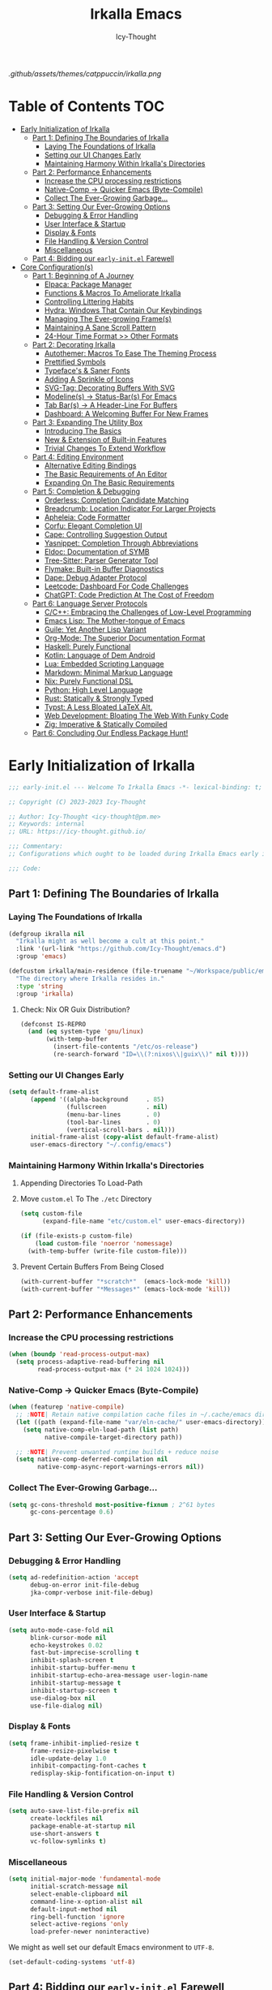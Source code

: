 #+title: Irkalla Emacs
#+author: Icy-Thought
#+language: en

#+NAME: fig:Irkalla Emacs
#+CAPTION: Irkalla Emacs displayed with the [[https://github.com/catppuccin/catppuccin][Catppuccin]] colorscheme.
[[.github/assets/themes/catppuccin/irkalla.png]]

* Table of Contents :TOC:
- [[#early-initialization-of-irkalla][Early Initialization of Irkalla]]
  - [[#part-1-defining-the-boundaries-of-irkalla][Part 1: Defining The Boundaries of Irkalla]]
    - [[#laying-the-foundations-of-irkalla][Laying The Foundations of Irkalla]]
    - [[#setting-our-ui-changes-early][Setting our UI Changes Early]]
    - [[#maintaining-harmony-within-irkallas-directories][Maintaining Harmony Within Irkalla's Directories]]
  - [[#part-2-performance-enhancements][Part 2: Performance Enhancements]]
    - [[#increase-the-cpu-processing-restrictions][Increase the CPU processing restrictions]]
    - [[#native-comp---quicker-emacs-byte-compile][Native-Comp -> Quicker Emacs (Byte-Compile)]]
    - [[#collect-the-ever-growing-garbage][Collect The Ever-Growing Garbage...]]
  - [[#part-3-setting-our-ever-growing-options][Part 3: Setting Our Ever-Growing Options]]
    - [[#debugging--error-handling][Debugging & Error Handling]]
    - [[#user-interface--startup][User Interface & Startup]]
    - [[#display--fonts][Display & Fonts]]
    - [[#file-handling--version-control][File Handling & Version Control]]
    - [[#miscellaneous][Miscellaneous]]
  - [[#part-4-bidding-our-early-initel-farewell][Part 4: Bidding our =early-init.el= Farewell]]
- [[#core-configurations][Core Configuration(s)]]
  - [[#part-1-beginning-of-a-journey][Part 1: Beginning of A Journey]]
    - [[#elpaca-package-manager][Elpaca: Package Manager]]
    - [[#functions--macros-to-ameliorate-irkalla][Functions & Macros To Ameliorate Irkalla]]
    - [[#controlling-littering-habits][Controlling Littering Habits]]
    - [[#hydra-windows-that-contain-our-keybindings][Hydra: Windows That Contain Our Keybindings]]
    - [[#managing-the-ever-growing-frames][Managing The Ever-growing Frame(s)]]
    - [[#maintaining-a-sane-scroll-pattern][Maintaining A Sane Scroll Pattern]]
    - [[#24-hour-time-format--other-formats][24-Hour Time Format >> Other Formats]]
  - [[#part-2-decorating-irkalla][Part 2: Decorating Irkalla]]
    - [[#autothemer-macros-to-ease-the-theming-process][Autothemer: Macros To Ease The Theming Process]]
    - [[#prettified-symbols][Prettified Symbols]]
    - [[#typefaces--saner-fonts][Typeface's & Saner Fonts]]
    - [[#adding-a-sprinkle-of-icons][Adding A Sprinkle of Icons]]
    - [[#svg-tag-decorating-buffers-with-svg][SVG-Tag: Decorating Buffers With SVG]]
    - [[#modelines---status-bars-for-emacs][Modeline(s) -> Status-Bar(s) For Emacs]]
    - [[#tab-bars---a-header-line-for-buffers][Tab Bar(s) -> A Header-Line For Buffers]]
    - [[#dashboard-a-welcoming-buffer-for-new-frames][Dashboard: A Welcoming Buffer For New Frames]]
  - [[#part-3-expanding-the-utility-box][Part 3: Expanding The Utility Box]]
    - [[#introducing-the-basics][Introducing The Basics]]
    - [[#new--extension-of-built-in-features][New & Extension of Built-in Features]]
    - [[#trivial-changes-to-extend-workflow][Trivial Changes To Extend Workflow]]
  - [[#part-4-editing-environment][Part 4: Editing Environment]]
    - [[#alternative-editing-bindings][Alternative Editing Bindings]]
    - [[#the-basic-requirements-of-an-editor][The Basic Requirements of An Editor]]
    - [[#expanding-on-the-basic-requirements][Expanding On The Basic Requirements]]
  - [[#part-5-completion--debugging][Part 5: Completion & Debugging]]
    - [[#orderless-completion-candidate-matching][Orderless: Completion Candidate Matching]]
    - [[#breadcrumb-location-indicator-for-larger-projects][Breadcrumb: Location Indicator For Larger Projects]]
    - [[#apheleia-code-formatter][Apheleia: Code Formatter]]
    - [[#corfu-elegant-completion-ui][Corfu: Elegant Completion UI]]
    - [[#cape-controlling-suggestion-output][Cape: Controlling Suggestion Output]]
    - [[#yasnippet-completion-through-abbreviations][Yasnippet: Completion Through Abbreviations]]
    - [[#eldoc-documentation-of-symb][Eldoc: Documentation of SYMB]]
    - [[#tree-sitter-parser-generator-tool][Tree-Sitter: Parser Generator Tool]]
    - [[#flymake-built-in-buffer-diagnostics][Flymake: Built-in Buffer Diagnostics]]
    - [[#dape-debug-adapter-protocol][Dape: Debug Adapter Protocol]]
    - [[#leetcode-dashboard-for-code-challenges][Leetcode: Dashboard For Code Challenges]]
    - [[#chatgpt-code-prediction-at-the-cost-of-freedom][ChatGPT: Code Prediction At The Cost of Freedom]]
  - [[#part-6-language-server-protocols][Part 6: Language Server Protocols]]
    - [[#cc-embracing-the-challenges-of-low-level-programming][C/C++: Embracing the Challenges of Low-Level Programming]]
    - [[#emacs-lisp-the-mother-tongue-of-emacs][Emacs Lisp: The Mother-tongue of Emacs]]
    - [[#guile-yet-another-lisp-variant][Guile: Yet Another Lisp Variant]]
    - [[#org-mode-the-superior-documentation-format][Org-Mode: The Superior Documentation Format]]
    - [[#haskell-purely-functional][Haskell: Purely Functional]]
    - [[#kotlin-language-of-dem-android][Kotlin: Language of Dem Android]]
    - [[#lua-embedded-scripting-language][Lua: Embedded Scripting Language]]
    - [[#markdown-minimal-markup-language][Markdown: Minimal Markup Language]]
    - [[#nix-purely-functional-dsl][Nix: Purely Functional DSL]]
    - [[#python-high-level-language][Python: High Level Language]]
    - [[#rust-statically--strongly-typed][Rust: Statically & Strongly Typed]]
    - [[#typst-a-less-bloated-latex-alt][Typst: A Less Bloated LaTeX Alt.]]
    - [[#web-development-bloating-the-web-with-funky-code][Web Development: Bloating The Web With Funky Code]]
    - [[#zig-imperative--statically-compiled][Zig: Imperative & Statically Compiled]]
  - [[#part-6-concluding-our-endless-package-hunt][Part 6: Concluding Our Endless Package Hunt!]]

* Early Initialization of Irkalla
:PROPERTIES:
:HEADER-ARGS+: :tangle ~/.config/emacs/early-init.el :noweb yes
:END:

#+begin_src emacs-lisp
;;; early-init.el --- Welcome To Irkalla Emacs -*- lexical-binding: t; -*-

;; Copyright (C) 2023-2023 Icy-Thought

;; Author: Icy-Thought <icy-thought@pm.me>
;; Keywords: internal
;; URL: https://icy-thought.github.io/

;;; Commentary:
;; Configurations which ought to be loaded during Irkalla Emacs early initliazation process.

;;; Code:
#+end_src

** Part 1: Defining The Boundaries of Irkalla

*** Laying The Foundations of Irkalla

#+begin_src emacs-lisp
(defgroup ikralla nil
  "Irkalla might as well become a cult at this point."
  :link '(url-link "https://github.com/Icy-Thought/emacs.d")
  :group 'emacs)
#+end_src

#+begin_src emacs-lisp
(defcustom irkalla/main-residence (file-truename "~/Workspace/public/emacs.d")
  "The directory where Irkalla resides in."
  :type 'string
  :group 'irkalla)
#+end_src

**** Check: Nix OR Guix Distribution?

#+begin_src emacs-lisp
(defconst IS-REPRO
  (and (eq system-type 'gnu/linux)
       (with-temp-buffer
         (insert-file-contents "/etc/os-release")
         (re-search-forward "ID=\\(?:nixos\\|guix\\)" nil t))))
#+end_src

*** Setting our UI Changes Early

#+begin_src emacs-lisp
(setq default-frame-alist
      (append '((alpha-background     . 85)
                (fullscreen           . nil)
                (menu-bar-lines       . 0)
                (tool-bar-lines       . 0)
                (vertical-scroll-bars . nil)))
      initial-frame-alist (copy-alist default-frame-alist)
      user-emacs-directory "~/.config/emacs")
#+end_src

*** Maintaining Harmony Within Irkalla's Directories

**** Appending Directories To Load-Path

**** Move =custom.el= To The =./etc= Directory

#+begin_src emacs-lisp
(setq custom-file
      (expand-file-name "etc/custom.el" user-emacs-directory))

(if (file-exists-p custom-file)
    (load custom-file 'noerror 'nomessage)
  (with-temp-buffer (write-file custom-file)))
#+end_src

**** Prevent Certain Buffers From Being Closed

#+begin_src emacs-lisp
(with-current-buffer "*scratch*"  (emacs-lock-mode 'kill))
(with-current-buffer "*Messages*" (emacs-lock-mode 'kill))
#+end_src

** Part 2: Performance Enhancements

*** Increase the CPU processing restrictions

#+begin_src emacs-lisp
(when (boundp 'read-process-output-max)
  (setq process-adaptive-read-buffering nil
        read-process-output-max (* 24 1024 1024)))
#+end_src

*** Native-Comp -> Quicker Emacs (Byte-Compile)

#+begin_src emacs-lisp
(when (featurep 'native-compile)
  ;; :NOTE| Retain native compilation cache files in ~/.cache/emacs directory
  (let ((path (expand-file-name "var/eln-cache/" user-emacs-directory)))
    (setq native-comp-eln-load-path (list path)
          native-compile-target-directory path))

  ;; :NOTE| Prevent unwanted runtime builds + reduce noise
  (setq native-comp-deferred-compilation nil
        native-comp-async-report-warnings-errors nil))
#+end_src

*** Collect The Ever-Growing Garbage...

#+begin_src emacs-lisp
(setq gc-cons-threshold most-positive-fixnum ; 2^61 bytes
      gc-cons-percentage 0.6)
#+end_src

** Part 3: Setting Our Ever-Growing Options

*** Debugging & Error Handling

#+begin_src emacs-lisp
(setq ad-redefinition-action 'accept
      debug-on-error init-file-debug
      jka-compr-verbose init-file-debug)
#+end_src

*** User Interface & Startup

#+begin_src emacs-lisp
(setq auto-mode-case-fold nil
      blink-cursor-mode nil
      echo-keystrokes 0.02
      fast-but-imprecise-scrolling t
      inhibit-splash-screen t
      inhibit-startup-buffer-menu t
      inhibit-startup-echo-area-message user-login-name
      inhibit-startup-message t
      inhibit-startup-screen t
      use-dialog-box nil
      use-file-dialog nil)
#+end_src

*** Display & Fonts

#+begin_src emacs-lisp
(setq frame-inhibit-implied-resize t
      frame-resize-pixelwise t
      idle-update-delay 1.0
      inhibit-compacting-font-caches t
      redisplay-skip-fontification-on-input t)
#+end_src

*** File Handling & Version Control

#+begin_src emacs-lisp
(setq auto-save-list-file-prefix nil
      create-lockfiles nil
      package-enable-at-startup nil
      use-short-answers t
      vc-follow-symlinks t)
#+end_src

*** Miscellaneous

#+begin_src emacs-lisp
(setq initial-major-mode 'fundamental-mode
      initial-scratch-message nil
      select-enable-clipboard nil
      command-line-x-option-alist nil
      default-input-method nil
      ring-bell-function 'ignore
      select-active-regions 'only
      load-prefer-newer noninteractive)
#+end_src

We might as well set our default Emacs environment to ~UTF-8~.

#+begin_src emacs-lisp
(set-default-coding-systems 'utf-8)
#+end_src

** Part 4: Bidding our =early-init.el= Farewell

#+begin_src emacs-lisp
;;; early-init.el ends here
#+end_src

* Core Configuration(s)
:PROPERTIES:
:HEADER-ARGS+: :tangle ~/.config/emacs/init.el :noweb yes
:END:

#+begin_src emacs-lisp
;;; init.el --- Core: laboratory of Irkalla -*- lexical-binding: t; -*-

;; Copyright (C) 2023-2023 Icy-Thought

;; Author: Icy-Thought <icy-thought@pm.me>
;; Keywords: internal
;; URL: https://icy-thought.github.io/

;;; Commentary:
;; The main file where I include my (increasing?) Emacs modules & configurations.

;;; Code:
#+end_src


** Part 1: Beginning of A Journey
*** Elpaca: Package Manager

**** Informing Elpaca About Irkalla's Build Time

Since Elpaca struggles to find the development build version of my Emacs, it is necessary for me to define the ~elpaca-core-date~ for it to function as intended. The reason for this is because Nix disables the ~emacs-build-time~ for the reproducible builds to work as designed.

#+begin_src emacs-lisp
(unless (<= emacs-major-version 29)
  (defvar elpaca-core-date (list (string-to-number (format-time-string "%Y%m%d")))))
#+end_src

**** Bootstrapping Elpaca

#+begin_src emacs-lisp
(defvar elpaca-installer-version 0.7)
(defvar elpaca-directory (expand-file-name "var/elpaca/" user-emacs-directory))
(defvar elpaca-builds-directory (expand-file-name "builds/" elpaca-directory))
(defvar elpaca-repos-directory (expand-file-name "repos/" elpaca-directory))
(defvar elpaca-order '(elpaca :repo "https://github.com/progfolio/elpaca.git"
                              :ref nil :depth 1
                              :files (:defaults "elpaca-test.el" (:exclude "extensions"))
                              :build (:not elpaca--activate-package)))
(let* ((repo  (expand-file-name "elpaca/" elpaca-repos-directory))
       (build (expand-file-name "elpaca/" elpaca-builds-directory))
       (order (cdr elpaca-order))
       (default-directory repo))
  (add-to-list 'load-path (if (file-exists-p build) build repo))
  (unless (file-exists-p repo)
    (make-directory repo t)
    (when (< emacs-major-version 28) (require 'subr-x))
    (condition-case-unless-debug err
        (if-let ((buffer (pop-to-buffer-same-window "*elpaca-bootstrap*"))
                 ((zerop (apply #'call-process `("git" nil ,buffer t "clone"
                                                 ,@(when-let ((depth (plist-get order :depth)))
                                                     (list (format "--depth=%d" depth) "--no-single-branch"))
                                                 ,(plist-get order :repo) ,repo))))
                 ((zerop (call-process "git" nil buffer t "checkout"
                                       (or (plist-get order :ref) "--"))))
                 (emacs (concat invocation-directory invocation-name))
                 ((zerop (call-process emacs nil buffer nil "-Q" "-L" "." "--batch"
                                       "--eval" "(byte-recompile-directory \".\" 0 'force)")))
                 ((require 'elpaca))
                 ((elpaca-generate-autoloads "elpaca" repo)))
            (progn (message "%s" (buffer-string)) (kill-buffer buffer))
          (error "%s" (with-current-buffer buffer (buffer-string))))
      ((error) (warn "%s" err) (delete-directory repo 'recursive))))
  (unless (require 'elpaca-autoloads nil t)
    (require 'elpaca)
    (elpaca-generate-autoloads "elpaca" repo)
    (load "./elpaca-autoloads")))
(add-hook 'after-init-hook #'elpaca-process-queues)
(elpaca `(,@elpaca-order))
#+end_src

Tell =Evil= to refrain from taking over the keybindings when inside ~elpaca-ui-mode~.

#+begin_src emacs-lisp
(with-eval-after-load 'evil
  (evil-make-intercept-map elpaca-ui-mode-map))
#+end_src

**** Integrating =Use-Package= With =Elpaca=

#+begin_src emacs-lisp
(elpaca elpaca-use-package
  (elpaca-use-package-mode)
  (setq use-package-always-ensure t
        use-package-compute-statistics t))
#+end_src

Another neat thing that I could do with the help of macros, is to add a ~use-feature~ macro that helps reduce the burden of writing ~use-package~ + ~:ensure nil~ and instead compress it into ~(use-feature)~!

#+begin_src emacs-lisp
(defmacro use-feature (name &rest args)
  "Similar to `use-package', but for built-in packages.
  NAME and ARGS are in `use-package'."
  (declare (indent defun))
  `(use-package ,name
     :ensure nil
     ,@args))
#+end_src

**** Ignored Built-ins -> Call Forth Elpaca

#+begin_src emacs-lisp
;; :NOTE| Magit complains a lot about Transient...
(setq elpaca-ignored-dependencies
      (delq 'transient elpaca-ignored-dependencies))
#+end_src

#+begin_src emacs-lisp
(elpaca-wait)
#+end_src

*** Functions & Macros To Ameliorate Irkalla

**** Permit Irkalla To Read Secrets? (🤫)

#+begin_src emacs-lisp
(defun irkalla/read-secret-file (filename)
  "Fetch content of secrets file generated by agenix."
  (with-temp-buffer
    (insert-file-contents (concat "/run/agenix/" filename))
    (string-trim-right (buffer-string))))
#+end_src

*** Controlling Littering Habits

**** Automated Garbage Collection

Allowing ~gcmh~ to control Irkalla's garbage collector does have a noticeable performance increase and should therefore be added to its configuration.

#+begin_src emacs-lisp
(use-package gcmh
  :config (gcmh-mode t)
  :custom
  (gcmh-idle-delay 'auto)
  (gcmh-auto-idle-delay-factor 10)
  (gcmh-high-cons-threshold (* 16 1024 1024)))
#+end_src

**** Careful Placement Of Litter Files

#+begin_src emacs-lisp
(use-package no-littering
  :config
  (setq no-littering-etc-directory (expand-file-name "etc/" user-emacs-directory)
        no-littering-var-directory (expand-file-name "var/" user-emacs-directory))

  (with-eval-after-load 'recentf
    (add-to-list 'recentf-exclude no-littering-etc-directory)
    (add-to-list 'recentf-exclude no-littering-var-directory))

  (with-eval-after-load 'files
    (setq auto-save-file-name-transforms
          `((".*" ,(no-littering-expand-var-file-name "auto-save/") t))
          backup-directory-alist
          `((".*" . ,(no-littering-expand-var-file-name "backups/"))))))
#+end_src

*** Hydra: Windows That Contain Our Keybindings

#+begin_src emacs-lisp
(use-package pretty-hydra
  :config
  (cl-defun pretty-hydra-title (title &optional icon-type icon-name
                                      &key face height v-adjust)
    (let ((face (or face `(:inherit hydra-face-pink :height 1.2 :slant italic)))
          (height (or height 1.2))
          (v-adjust (or v-adjust 0.0)))
      (concat
       (when (and (display-graphic-p) icon-type icon-name)
         (let ((f (intern (format "nerd-icons-%s" icon-type))))
           (when (fboundp f)
             (concat (apply f (list icon-name :face face :height height :v-adjust v-adjust))
                     "  "))))
       (propertize title 'face face)))))
#+end_src

To prevent Elpaca from complaining about the missing ~:prett-hydra~ use-package keyword, we have to tell it to first wait and then proceed with the remaining configuration.

#+begin_src emacs-lisp
(elpaca-wait)
#+end_src

**** Allow Hydras To Float Mid-Air

#+begin_src emacs-lisp
(use-package hydra-posframe
  :ensure (:host github :repo "Ladicle/hydra-posframe")
  :config (hydra-posframe-mode t)
  :custom
  (hydra-posframe-border-width 2)
  (hydra-posframe-parameters '((left-fringe . 25) (right-fringe . 25))))
#+end_src

**** Defining Essential Hydras Early

***** Introducing The Main Hydras

#+begin_src emacs-lisp
(pretty-hydra-define main-hydra
  (:title (pretty-hydra-title "──｢ Phylum Cnidaria ｣──" 'mdicon "nf-md-graph")
          :color teal :quit-key "q")
  ("Main"
   (("o" launcher-hydra/body "Launcher")
    ("m" elpaca-hydra/body "Elpaca"))
   "Control"
   (("b" buffer-hydra/body "Buffer"))
   "Action"
   (("z" zone "Zooning out..."))))

(with-eval-after-load 'evil
  (evil-global-set-key 'normal (kbd "SPC") 'main-hydra/body))
#+end_src

Then we have another essential Hydra that we will tie our editing related commands to, ~editor-hydra~.

#+begin_src emacs-lisp
(pretty-hydra-define editor-hydra
  (:title (pretty-hydra-title "──｢ Chrysaora Melanaster ｣──" 'mdicon "nf-md-graph_outline")
          :color teal :quit-key "q")
  ("Programming"
   (("RET" (if (derived-mode-p 'prog-mode)
               (call-interactively #'compile)
             (message "Buffer /= PROG buffer...")) "Compile"))
   "Action"
   (("b" eval-buffer "Eval Buf."))))

(pretty-hydra-define visual-editor-hydra
  (:title (pretty-hydra-title "──｢ (Visual) Chrysaora Melanaster ｣──" 'mdicon "nf-md-graph_outline")
          :color teal :quit-key "q")
  ("Action"
   (("e" eval-region "Eval Region"))))

(with-eval-after-load 'evil
  (evil-global-set-key 'normal (kbd ",") 'editor-hydra/body)
  (evil-global-set-key 'visual (kbd ",") 'visual-editor-hydra/body))
#+end_src

***** Expanding With Secondary Hydras

****** Buffer(s) Management

#+begin_src emacs-lisp
(pretty-hydra-define buffer-hydra
  (:title (pretty-hydra-title "──｢ Main: Buffer(s) ｣──" 'octicon "nf-oct-repo_template")
          :color teal :quit-key "q")
  ("Buffer"
   (("s" scratch-buffer   "Scratch")
    ("j" next-buffer      "Next")
    ("k" previous-buffer  "Previous"))))
#+end_src

****** Creating An Application Launcher

#+begin_src emacs-lisp
(pretty-hydra-define launcher-hydra
  (:title (pretty-hydra-title "──｢ Main: Launcher(s) ｣──" 'codicon "nf-cod-rocket")
          :color teal :quit-key "q")
  ("EWW Browse"
   (("w" (eww-browse-url "https://en.wikipedia.org") "Wikipedia"))))
#+end_src

****** Quick Access To Elpaca

#+begin_src emacs-lisp
(with-eval-after-load 'elpaca
  (pretty-hydra-define elpaca-hydra
    (:title (pretty-hydra-title "──｢ Main: Elpaca ｣──" 'pomicon "nf-pom-clean_code")
            :color teal :quit-key "q")
    ("Main"
     (("p" elpaca-manager   "Elpaca manager")
      ("r" elpaca-rebuild   "Rebuild package")
      ("i" elpaca-info      "Package info"))
     "Fetch"
     (("f" elpaca-fetch     "Specific package")
      ("e" elpaca-fetch-all "All packages"))
     "Update"
     (("m" elpaca-merge     "Specific package")
      ("a" elpaca-merge-all "All packages")))))
#+end_src

*** Managing The Ever-growing Frame(s)

**** Opaque Frames On Demand

#+begin_src emacs-lisp
(use-feature emacs
  :config
  (defun irkalla/opacify-frame ()
    (let ((alpha-value
           (if (equal (frame-parameter nil 'alpha-background) 100)
               85 100)))
      (set-frame-parameter nil 'alpha-background alpha-value)
      (add-to-list 'default-frame-alist `(alpha-background . ,alpha-value))))

  (define-minor-mode irkalla/opacify-frame-mode
    "Toggle (on/off) Emacs frame transparency on demand!"
    :group 'irkalla
    :global nil
    (irkalla/opacify-frame))
  :custom (window-combination-resize t))
#+end_src

**** Easier Split Windows Navigation

#+begin_src emacs-lisp
(use-feature windmove
  :config
  (windmove-default-keybindings)
  (windmove-default-keybindings 'meta))
#+end_src

**** Winner: Memorize Window Settings

Enabling ~winner-mode~ is necessary if you want to create a "zoom" feature for your Emacs configuration. And by that I mean the ability to zoom into one split window and later zoom out to the previous configuration. But for us to zoom-out, it is required from our Emacs configuration to memorize the previous state and this is where ~winner-mode~ comes in!

#+begin_src emacs-lisp
(use-feature winner
  :config (winner-mode t))
#+end_src

***** Hydra: Window Navigation

#+begin_src emacs-lisp
(with-eval-after-load 'pretty-hydra
  (pretty-hydra-define window-hydra
    (:title (pretty-hydra-title "──｢ Base: Frame Management ｣──" 'mdicon "nf-md-dock_window")
            :color teal :quit-key "q")
    ("Main"
     (("o" irkalla/opacify-frame-mode "Opacify Frame" :toggle t))
     "Windows"
     (("f" delete-other-windows "Focus Window")
      ("u" winner-undo          "Restore Old Windows")
      ("r" winner-redo          "Redo Window Change"))))

  (pretty-hydra-define+ main-hydra ()
    ("Control"
     (("w" window-hydra/body "Window")))))
#+end_src

*** Maintaining A Sane Scroll Pattern

#+begin_src emacs-lisp
(use-feature emacs
  :config (pixel-scroll-precision-mode t)
  :custom (scroll-preserve-screen-position t))
#+end_src

*** 24-Hour Time Format >> Other Formats

#+begin_src emacs-lisp
(use-feature time
  :custom
  (display-time-24hr-format t)
  (display-time-day-and-date t))
#+end_src

** Part 2: Decorating Irkalla

*** Autothemer: Macros To Ease The Theming Process

Add the Irkalla theme directory to Emacs ~load-path~. Necessary for [[https://github.com/jasonm23/autothemer][Autothemer]] to recognize my customized themes.

#+begin_src emacs-lisp
(let ((themes-dir (expand-file-name "themes" irkalla/main-residence)))
  (when (file-directory-p themes-dir)
    (add-to-list 'load-path themes-dir)
    (add-to-list 'load-path (expand-file-name "template" themes-dir))))

(add-to-list 'custom-theme-load-path (concat irkalla/main-residence "/themes"))
#+end_src

What remains of us is to load the theme of our choice.

#+begin_src emacs-lisp
(use-package autothemer
  :init (load-theme 'catppuccin-mocha t))
#+end_src

*** Prettified Symbols

#+begin_src emacs-lisp
(use-feature emacs
  :hook (emacs-lisp-mode . prettify-symbols-mode)
  :custom (prettify-symbols-unprettify-at-point 'right-edge))
#+end_src

*** Typeface's & Saner Fonts

**** Fontaine: Macros To Easen The Fontification Process

#+begin_src emacs-lisp
(use-package fontaine
  :demand t
  :hook (kill-emacs . fontaine-store-latest-preset)
  :custom
  (fontaine-presets `((default) ;; <- fallback values
                      (reading
                       :variable-pitch-family "Cardo"
                       :variable-pitch-height 185
                       :variable-pitch-slant normal
                       :variable-pitch-weight regular)
                      (large
                       :default-height 175
                       :default-weight semibold)
                      (t
                       :default-family "VictorMono Nerd Font"
                       :default-height 145
                       :default-weight semibold
                       :italic-weight semibold

                       :fixed-pitch-family nil
                       :fixed-pitch-height 145
                       :fixed-pitch-slant normal
                       :fixed-pitch-weight semibold

                       :variable-pitch-family "VictorMono Nerd Font Mono"
                       :variable-pitch-height 1.00
                       :variable-pitch-slant italic
                       :variable-pitch-weight semibold)))
  :config (fontaine-set-preset (or (fontaine-restore-latest-preset) 'default)))
#+end_src

We also want to create a mode for the ~reading~ preset to activate/deactivate from a Hydra.

#+begin_src emacs-lisp
(defun irkalla/manuscript-toggle ()
  "Toggle buffer appearance for a touch of sophistication."
  (if (eq (symbol-value 'fontaine-current-preset) 'regular)
      (fontaine-set-preset 'reading)
    (fontaine-set-preset 'regular)))

(define-minor-mode irkalla/manuscript-mode
  "Paint our buffers with the ancient manuscript style."
  :group 'irkalla
  :global nil
  (irkalla/manuscript-toggle))
#+end_src

***** Hydra: Append Font Controls

#+begin_src emacs-lisp
(with-eval-after-load 'pretty-hydra
  (pretty-hydra-define+ window-hydra ()
    ("Main"
     (("t" fontaine-set-preset "Fontaine Preset")
      ("m" irkalla/manuscript-mode "Manuscript Mode" :toggle t)))))
#+end_src

**** Remapping Face's & Adding Text Zoom Feature

Displaying all languages with the same font is cursed and lucky enough Emacs provides a proper way to deal with such cursed behavior! With the help of ~set-fontset-font~ we can inform Emacs about the fonts we'd like it to use when displaying content written in a given language.

#+begin_src emacs-lisp
(use-feature face-remap
  :hook (text-mode . variable-pitch-mode)
  :bind (("C-0" . (lambda () (interactive) (text-scale-increase 0.0)))
         ("C-+" . (lambda () (interactive) (text-scale-increase 0.5)))
         ("C--" . (lambda () (interactive) (text-scale-decrease 0.5))))
  :config
  (set-fontset-font t 'arabic (font-spec :family "Scheherazade New") nil 'prepend)
  (set-fontset-font t 'han    (font-spec :family "Sarasa Mono CL")   nil 'prepend)
  (set-fontset-font t 'symbol (font-spec :family "Noto Color Emoji") nil 'append))
#+end_src

**** Changing The Slants A Bit

#+begin_src emacs-lisp
(use-feature font-lock
  :custom-face
  (font-lock-builtin-face       ((t (:slant italic))))
  (font-lock-comment-face       ((t (:slant italic))))
  (font-lock-doc-face           ((t (:slant italic))))
  (font-lock-function-name-face ((t (:slant italic :weight bold))))
  (font-lock-keyword-face       ((t (:slant italic))))
  (font-lock-preprocessor-face  ((t (:weight bold))))
  (font-lock-string-face        ((t (:slant italic))))
  :custom (font-lock-maximum-decoration t))
#+end_src

*** Adding A Sprinkle of Icons

#+begin_src emacs-lisp
(use-package nerd-icons
  :custom
  (nerd-icons-font-family
   (when (featurep 'fontaine)
     (plist-get (fontaine--get-preset-properties 'default) :default-family)))
  (nerd-icons-scale-factor 1.05))
#+end_src

We should also be able to complete the icons as we do on other platforms.

#+begin_src emacs-lisp
(use-package nerd-icons-completion
  :config
  (nerd-icons-completion-mode)
  (with-eval-after-load 'marginalia
    (add-hook 'marginalia-mode-hook #'nerd-icons-completion-marginalia-setup)))
#+end_src

*** SVG-Tag: Decorating Buffers With SVG

#+begin_src emacs-lisp
(use-package svg-tag-mode
  :hook ((prog-mode text-mode) . svg-tag-mode)
  :config
  <<svg-tag-constants>>
  <<svg-tag-progress-bar>>
  <<svg-tag-patterns>>)
#+end_src

**** Defining Constants
:PROPERTIES:
:HEADER-ARGS+: :tangle no
:END:

#+NAME: svg-tag-constants
#+begin_src emacs-lisp
(defconst date-re "[0-9]\\{4\\}-[0-9]\\{2\\}-[0-9]\\{2\\}")
(defconst time-re "[0-9]\\{2\\}:[0-9]\\{2\\}")
(defconst day-re "[A-Za-z]\\{3\\}")
(defconst day-time-re (format "\\(%s\\)? ?\\(%s\\)?" day-re time-re))
#+end_src

**** Adding A Progress Bar
:PROPERTIES:
:HEADER-ARGS+: :tangle no
:END:

#+NAME: svg-tag-progress-bar
#+begin_src emacs-lisp
(defun svg-progress-percent (value)
  (svg-image (svg-lib-concat
              (svg-lib-progress-bar (/ (string-to-number value) 100.0)
                                    nil :margin 0 :stroke 2 :radius 3 :padding 2 :width 11)
              (svg-lib-tag (concat value "%")
                           nil :stroke 0 :margin 0)) :ascent 'center)

  (defun svg-progress-count (value)
    (let* ((seq (mapcar #'string-to-number (split-string value "/")))
           (count (float (car seq)))
           (total (float (cadr seq))))
      (svg-image (svg-lib-concat
                  (svg-lib-progress-bar (/ count total) nil :margin 0 :stroke 2 :radius 3 :padding 2 :width 11)
                  (svg-lib-tag value nil :stroke 0 :margin 0)) :ascent 'center))))
#+end_src

**** Specifying Tagging Patterns
:PROPERTIES:
:HEADER-ARGS+: :tangle no
:END:

#+NAME: svg-tag-patterns
#+begin_src emacs-lisp
(setq svg-tag-tags
      `(;; Watever tags we choose shall be materialized!
        <<svg-tagging-general>>
        <<svg-tagging-org-mode>>))
#+end_src

***** SVG Tagging: General

#+NAME: svg-tagging-general
#+begin_src emacs-lisp
;; :TODO| Reduce to a more general solution
;; :NOTE| Reduce to a more general solution
;; :FIXME| There is more regexp
;; :HACK| Fix this regexp
;; :WARN| This needs to be fixed

("\\([:]\\(?:TODO\\|todo\\)|.*\\)" . ((lambda (tag)
                                        (svg-tag-make tag :face 'org-todo :inverse t :crop-left t :beg 6))))

("\\([:]\\(?:TODO\\|todo\\)*|\\)" . ((lambda (tag)
                                       (svg-tag-make tag :face 'org-todo :inverse nil :margin 0 :crop-right t :beg 1 :end -1))))

("\\([:]\\(?:WARN\\|warn\\)|.*\\)" . ((lambda (tag)
                                        (svg-tag-make tag :face 'org-priority :inverse t :crop-left t :beg 7))))

("\\([:]\\(?:FIXME\\|fixme\\)|.*\\)" . ((lambda (tag)
                                          (svg-tag-make tag :face 'org-upcoming-deadline :inverse t :crop-left t :beg 7))))

("\\([:]\\(?:FIXME\\|fixme\\)*|\\)" . ((lambda (tag)
                                         (svg-tag-make tag :face 'org-upcoming-deadline :inverse nil :margin 0 :crop-right t :beg 1 :end -1))))

("\\([:]\\(?:HACK\\|PERF\\|MARK\\|hack\\)|.*\\)" . ((lambda (tag)
                                                      (svg-tag-make tag :face 'org-priority :inverse t :crop-left t :beg 6))))

("\\([:]\\(?:HACK\\|hack\\|PERF\\|WARN\\|warn\\|MARK\\)*|\\)" . ((lambda (tag)
                                                                   (svg-tag-make tag :face 'org-priority :inverse nil :margin 0 :crop-right t :beg 1 :end -1))))

("\\([:]\\(?:NOTE\\|note\\)|.*\\)" . ((lambda (tag)
                                        (svg-tag-make tag :face 'org-quote :inverse t :crop-right t :beg 6))))

("\\([:]\\(?:NOTE\\|note\\)*|\\)" . ((lambda (tag)
                                       (svg-tag-make tag :face 'org-quote :inverse nil :margin 0 :crop-right t :beg 1 :end -1))))
#+end_src

***** SVG Tagging: Org-Mode

#+NAME: svg-tagging-org-mode
#+begin_src emacs-lisp
;; Org tags :THIS:
;; ("\\(:[A-Za-z0-9]+:\\)" . ((lambda (tag)
;;                              (svg-tag-make tag :beg 1 :end -1 :inverse t))))

;; Task priority [#a]
("\\[#[a-zA-Z]\\]" . ((lambda (tag)
                        (svg-tag-make tag :face 'org-priority :beg 2 :end -1 :margin 0 :inverse t))))

;; Progress (percentage): [45%]
("\\(\\[[0-9]\\{1,3\\}%\\]\\)" . ((lambda (tag)
                                    (svg-progress-percent (substring tag 1 -2)))))

;; Progress (fraction): [1/3]
("\\(\\[[0-9]+/[0-9]+\\]\\)" . ((lambda (tag)
                                  (svg-progress-count (substring tag 1 -1)))))

;; Org TAGS
(":TODO:"               . ((lambda (tag) (svg-tag-make "TODO"         :face 'org-todo))))
(":WIP:"                . ((lambda (tag) (svg-tag-make "WIP"          :face 'org-cite))))
(":DONE:"               . ((lambda (tag) (svg-tag-make "DONE"         :face 'org-done))))
(":NOTE:"               . ((lambda (tag) (svg-tag-make "NOTE"))))
("SCHEDULED:"           . ((lambda (tag) (svg-tag-make "SCHEDULED"    :face 'org-warning))))
("DEADLINE:"            . ((lambda (tag) (svg-tag-make "DEADLINE"     :face 'org-priority))))
("^#\\+begin_src"       . ((lambda (tag) (svg-tag-make "BEGIN_SRC"    :face 'org-block-begin-line))))
("^#\\+end_src"         . ((lambda (tag) (svg-tag-make "END_SRC"      :face 'org-block-end-line))))
("^#\\+begin_export"    . ((lambda (tag) (svg-tag-make "BEGIN_EXPORT" :face 'org-block-begin-line))))
("^#\\+end_export"      . ((lambda (tag) (svg-tag-make "END_EXPORT"   :face 'org-block-end-line))))
("^#\\+begin_example"   . ((lambda (tag) (svg-tag-make "EXAMPLE"      :face 'org-block-begin-line))))
("^#\\+end_example"     . ((lambda (tag) (svg-tag-make "EXAMPLE"      :face 'org-block-end-line))))
("^#\\+begin_quote"     . ((lambda (tag) (svg-tag-make "QUOTE"        :face 'org-quote :italic t))))
("^#\\+end_quote"       . ((lambda (tag) (svg-tag-make "QUOTE"        :face 'org-quote :italic t))))
("^#\\+begin_signature" . ((lambda (tag) (svg-tag-make "SIGNATURE"    :face 'org-footnote :italic t))))
("^#\\+end_signature"   . ((lambda (tag) (svg-tag-make "SIGNATURE"    :face 'org-footnote :italic t))))
("^#\\+begin_sidenote"  . ((lambda (tag) (svg-tag-make "SIDENOTE"     :face 'org-quote :italic t))))
("^#\\+end_sidenote"    . ((lambda (tag) (svg-tag-make "SIDENOTE"     :face 'org-quote :italic t))))
("^#\\+RESULTS:"        . ((lambda (tag) (svg-tag-make "RESULTS"      :face 'org-done :underline nil))))
(":X"                   . ((lambda (tag) (svg-tag-make "[X]"          :face 'org-checkbox-statistics-done))))
(":-"                   . ((lambda (tag) (svg-tag-make "[-]"          :face 'org-checkbox))))

;; Citation of the form [cite:@Knuth:1984]
("\\(\\[cite:@[A-Za-z]+:\\)" . ((lambda (tag)
                                  (svg-tag-make tag :inverse t :beg 7 :end -1 :crop-right t))))

("\\[cite:@[A-Za-z]+:\\([0-9]+\\]\\)" . ((lambda (tag)
                                           (svg-tag-make tag :end -1 :crop-left t))))

;;; Works for stuff like :XXX|YYY:
("\\(:[A-Z]+\\)\|[a-zA-Z#0-9]+:" . ((lambda (tag)
                                      (svg-tag-make tag :beg 1 :inverse t :margin 0 :crop-right t))))

(":[A-Z]+\\(\|[a-zA-Z#0-9]+:\\)" . ((lambda (tag)
                                      (svg-tag-make tag :beg 1 :end -1 :margin 0 :crop-left t))))

;; Active date (with or without day name, with or without time) <2023-04-03 Sun 17:45>
(,(format "\\(<%s>\\)" date-re) . ((lambda (tag)
                                     (svg-tag-make tag :beg 1 :end -1 :margin 0))))

(,(format "\\(<%s \\)%s>" date-re day-time-re) . ((lambda (tag)
                                                    (svg-tag-make tag :beg 1 :inverse t :crop-right t :margin 0 :face 'org-agenda-date))))

(,(format "<%s \\(%s>\\)" date-re day-time-re) . ((lambda (tag)
                                                    (svg-tag-make tag :end -1 :inverse nil :crop-left t :margin 0 :face 'org-agenda-date))))
#+end_src

*** Modeline(s) -> Status-Bar(s) For Emacs

**** Doom: A Rather Doomed Modeline

#+begin_src emacs-lisp
(use-package doom-modeline
  :init (doom-modeline-mode t)
  :custom
  (doom-modeline-bar-width 4)
  (doom-modeline-buffer-file-name 'relative-to-project)
  (doom-modeline-github t)
  (doom-modeline-github-interval (* 30 60))
  (doom-modeline-height 35)
  (when (display-graphic-p) (doom-modeline-hud t)))
#+end_src

**** Modifying The Built-in Modeline
:PROPERTIES:
:HEADER-ARGS+: :tangle no
:END:

#+begin_src emacs-lisp
(use-package minions
  :init (minions-mode t))

(use-package moody
  :config
  (moody-replace-mode-line-front-space)
  (moody-replace-mode-line-buffer-identification)
  (moody-replace-vc-mode))
#+end_src

*** Tab Bar(s) -> A Header-Line For Buffers

**** Centaur Tabs: A Header Line For Buffers

Reference:
- https://github.com/ema2159/centaur-tabs/issues/127#issuecomment-1848219082

#+begin_src emacs-lisp
(use-package centaur-tabs
  :bind (:map centaur-tabs-mode-map
              ("C-<prior>"   . #'centaur-tabs-backward-group)
              ("C-<next>"    . #'centaur-tabs-forward-group)
              ("M-<prior>"   . #'centaur-tabs-backward)
              ("M-<next>"    . #'centaur-tabs-forward)
              ("M-S-<prior>" . #'centaur-tabs-move-current-tab-to-left)
              ("M-S-<next>"  . #'centaur-tabs-move-current-tab-to-right))
  :init
  (centaur-tabs-mode)
  ;; (centaur-tabs-group-by-projectile-project)
  :config
  (setq x-underline-at-descent-line t
        centaur-tabs-height 32
        centaur-tabs-set-icons t
        centaur-tabs-set-bar 'under
        centaur-tabs-set-modified-marker t
        centaur-tabs-cycle-scope 'tabs
        centaur-tabs-show-navigation-buttons nil
        centaur-tabs-excluded-prefixes
        `(,@centaur-tabs-excluded-prefixes "*" " *" "consult-partial-preview" "Ement" "magit")))
#+end_src

**** Tabspaces: Buffer Isolated Workspaces
:PROPERTIES:
:HEADER-ARGS+: :tangle no
:END:

#+begin_src emacs-lisp
(use-package tabspaces
  :commands (tabspaces-switch-or-create-workspace
             tabspaces-open-or-create-project-and-workspace)
  :config
  (tabspaces-mode t)
  <<tabspaces-consult-buffers>>
  :custom
  (tabspaces-session t)
  (tabspaces-keymap-prefix "C-c p")
  (tabspaces-default-tab "Default")
  (tabspaces-remove-to-default t)
  (tabspaces-include-buffers '("*scratch*"))
  (tabspaces-initialize-project-with-todo t)
  (tabspaces-todo-file-name "project-todo.org")
  (tabspaces-use-filtered-buffers-as-default t))
#+end_src

We also want consult to be able to track our separated buffers properly and not mix them togheter.

#+NAME: tabspaces-consult-buffers
#+begin_src emacs-lisp :tangle no
(with-eval-after-load 'consult
  (consult-customize consult--source-buffer :hidden t :default nil)
  (defvar consult--source-workspace
    (list :name     "Workspace Buffers"
          :narrow   ?w
          :history  'buffer-name-history
          :category 'buffer
          :state    #'consult--buffer-state
          :default  t
          :items    (lambda ()
                      (consult--buffer-query
                       :predicate #'tabspaces--local-buffer-p
                       :sort 'visibility
                       :as #'buffer-name))))
  (add-to-list 'consult-buffer-sources 'consult--source-workspace))
#+end_src

To ease the navigation between the growing tabs, we could add navigation bindings akin to the once we have for windows in browsers.

#+begin_src emacs-lisp
(use-feature tab-bar
  :bind (("C-<next>" . tab-next)
         ("C-<prior>" . tab-previous))
  :config (tab-bar-mode t)
  :custom
  (tab-bar-show 1)
  (tab-bar-tab-hints t)
  (tab-bar-new-tab-choice "*dashboard*"))
#+end_src

*** Dashboard: A Welcoming Buffer For New Frames

#+begin_src emacs-lisp
(use-package dashboard
  :after (nerd-icons)
  :commands (dashboard-refresh-buffer)
  :hook (dashboard-mode . hl-line-mode)
  :custom-face
  (dashboard-heading           ((t (:weight regular))))
  (dashboard-banner-logo-title ((t (:weight regular))))
  :custom
  (initial-buffer-choice (lambda () (dashboard-refresh-buffer) (get-buffer dashboard-buffer-name)))
  (dashboard-display-icons-p t)
  (dashboard-icon-type 'nerd-icons)
  (dashboard-banner-logo-title "Welcome To The Underworld, Human. - Irkalla")
  (dashboard-center-content t)
  (dashboard-modify-heading-icons '((recents . "file-text") (bookmarks . "book")))
  (dashboard-startup-banner (concat irkalla/main-residence "/logos/lotus.svg"))
  (dashboard-path-max-length 20)
  (dashboard-set-heading-icons t)
  (dashboard-set-file-icons t)
  (dashboard-set-init-info t)
  (dashboard-week-agenda t)
  (dashboard-set-navigator t)
  (dashboard-navigator-buttons
   `(((,(nerd-icons-octicon "nf-oct-mark_github" :height 1.2 :v-adjust 0.0)
       "Homepage"
       "Browse my personal GitHub profile home."
       (lambda (&rest _) (browse-url "https://github.com/Icy-Thought")))

      (,(nerd-icons-mdicon "nf-md-download" :height 1.2 :v-adjust 0.0)
       "Elpaca Manager"
       "Manage Irkalla Emacs packages."
       (lambda (&rest _) (elpaca-manager)))

      (,(nerd-icons-mdicon "nf-md-refresh" :height 1.2 :v-adjust 0.0)
       "Restart Emacs.."
       "Restart Irkalla Emacs instance."
       (lambda (&rest _) (restart-emacs))))))

  (dashboard-items '((recents   . 5)
                     (bookmarks . 5)
                     (projects  . 5)
                     (agenda    . 5)
                     (registers . 5)))

  (dashboard-item-names '(("Recent Files:" . "Recently opened files:")
                          ("Agenda for today:" . "Today's agenda:")
                          ("Agenda for the coming week:" . "Agenda:"))))
#+end_src

**** Hydra: Dashboard Launch Option

#+begin_src emacs-lisp
(with-eval-after-load 'pretty-hydra
  (pretty-hydra-define+ launcher-hydra ()
    ("Application"
     (("RET" dashboard-refresh-buffer "Dashboard")))))
#+end_src

** Part 3: Expanding The Utility Box

*** Introducing The Basics

**** Spawn Emacs Everywhere

#+begin_src emacs-lisp
(use-package emacs-everywhere
  :commands (emacs-everywhere)
  :custom (emacs-everywhere-copy-command (list "cat" "%f" "|" "cb" "copy")))
#+end_src

**** Trace Performance Hiccups

#+begin_src emacs-lisp
(use-package esup
  :commands (esup)
  :custom (esup-depth 0))
#+end_src

**** Helpful: ~C-h~ On Steroids

#+begin_src emacs-lisp
(use-package helpful
  :bind
  ([remap describe-callable]    . helpful-callable)
  ([remap describe-function]    . helpful-function)
  ([remap describe-variable]    . helpful-variable)
  ([remap describe-key]         . helpful-key)
  ([remap view-emacs-debugging] . helpful-at-point)
  :pretty-hydra
  ((:title (pretty-hydra-title "──｢ Utilities: Helpful ｣──" 'mdicon "nf-md-help_network")
           :color teal :quit-key "q")
   ("Describe"
    (("k" helpful-key      "Key(s)")
     ("f" helpful-function "Function(s)")
     ("F" helpful-callable "Interactive function(s)")
     ("v" helpful-variable "Variable(s)")
     ("c" helpful-command  "Command(s)"))
    "Action"
    (("p" helpful-at-point "SYMB at point"))))
  :init (setq help-window-select t))
#+end_src

Since we created our Hydra with ~:pretty-hydra~ keyword, we can just append our new hydra to our main Hydra.

#+begin_src emacs-lisp
(with-eval-after-load 'pretty-hydra
  (pretty-hydra-define+ main-hydra ()
    ("Main"
     (("h" helpful-hydra/body "Helpful")))))
#+end_src

**** Controlling Recent Files

#+begin_src emacs-lisp
(use-feature recentf
  :defer 1
  :custom
  (recentf-save-file-modes #o600)
  (recentf-max-saved-items 1024)
  (recentf-auto-cleanup 600)
  (recentf-exclude '(;; Compressed files & Archives
                     "\\.tar$" "\\.tbz2$" "\\.tbz$" "\\.tgz$"
                     "\\.bz2$" "\\.bz$" "\\.gz$" "\\.gzip$" "\\.xz$" "\\.zpaq$"
                     "\\.lz$" "\\.lrz$" "\\.lzo$" "\\.lzma$" "\\.shar$" "\\.kgb$"
                     "\\.zip$" "\\.Z$" "\\.7z$" "\\.rar$"
                     ;; TRAMP
                     "^/sudo:" "^/ssh:"
                     ;; Emacs-Everywhere
                     "/tmp/emacs-everywhere")))
#+end_src

**** Chinese, Japanese & Korean
:PROPERTIES:
:HEADER-ARGS+: :tangle no
:END:

#+begin_src emacs-lisp
(use-package pyim
  :bind (:map text-mode-map ("M-j" pyim-convert-string-at-point))
  :custom
  (pyim-default-scheme 'quanpin)
  (pyim-page-tooltip 'posframe)
  (pyim-page-length 5)
  (pyim-directory (no-littering-expand-var-file-name "pyim/"))
  (pyim-dcache-directory (pyim-directory "dcache/")))
#+end_src

Also, I want several dictionaries to learn & recall the definitions of several words.

#+begin_src emacs-lisp
(use-package pyim-basedict
  :after (pyim)
  :hook (pyim-mode . pyim-basedict-enable))

(use-package youdao-dictionary
  :commands (youdao-dictionary-search-at-point-posframe)
  :bind (("C-c y" youdao-dictionary-search-at-point-posframe)))
#+end_src

*** New & Extension of Built-in Features

**** Popper: Pop-up Related Buffers On Demand

#+begin_src emacs-lisp
(use-package popper
  :preface
  (defun popper-display-vertical-popup (buffer &optional alist)
    (display-buffer-in-side-window
     buffer (append alist `((window-height . ,popper-window-height)
                            (window-width  . 0.35)
                            (side . right)
                            (slot . 1)))))
  :config
  (popper-mode t)
  (popper-echo-mode t)
  :custom
  (popper-group-function #'popper-group-by-directory)
  (popper-display-function #'popper-display-vertical-popup)
  (popper-reference-buffers '(help-mode
                              "\\*Messages\\*"
                              "\\*Async Shell Command\\*"
                              "Output\\*$"
                              "^\\*apheleia.*\\*$"
                              "\\*.*compilation.*\\*"
                              ("*Python*" . hide)
                              ("\\*.*REPL.*\\*" . hide)
                              (compilation-list-mode . hide)

                              ;; :NOTE| terminal-related
                              "^\\*eat.*\\*$"    eat-mode
                              "^\\*eshell.*\\*$" eshell-mode
                              "^\\*shell.*\\*$"  shell-mode
                              "^\\*term.*\\*$"   term-mode
                              "^\\*vterm.*\\*$"  vterm-mode)))
#+end_src

***** Hydra: Adding Popper Bindings

#+begin_src emacs-lisp
(with-eval-after-load 'pretty-hydra
  (pretty-hydra-define popper-hydra
    (:title (pretty-hydra-title "──｢ Utilities: Popper ｣──" 'mdicon "nf-md-lightbulb_on_outline")
            :color teal :quit-key "q")
    ("Action(s)"
     (("t" popper-toggle      "Un/Toggle Popup")
      ("j" popper-cycle       "Cycle Between Popup(s)")
      ("s" popper-toggle-type "Add Buf. To Popup"))))

  (pretty-hydra-define+ main-hydra ()
    ("Action"
     (("t" popper-hydra/body "Popper")))))
#+end_src

**** Dired: Built-in Emacs File Manager

Being able to drag from/to Emacs is always a pleasurable feeling. Thus I shall add that minor feature to Irkalla.

#+begin_src emacs-lisp
(use-feature dired
  :config
  (setq mouse-drag-and-drop-region-cross-program t
        mouse-1-click-follows-link nil)
  :custom
  (dired-auto-revert-buffer t)
  (dired-mouse-drag-files t))
#+end_src

I also would like =Dired= to be able to launch certain file-extensions with certain external programs.

#+begin_src emacs-lisp
(use-feature dired-x
  :after (dired)
  :preface
  (defun dired-external-launch (application extensions)
    "External `APPLICATION' used for launching specific file-extensions."
    (let ((pattern (concat "\\." (regexp-opt extensions t) "$"))
          (entry (list pattern application)))
      (add-to-list 'dired-guess-shell-alist-user entry)))
  :custom
  (dired-external-launch
   (if (eq system-type 'gnu/linux) "mpv" "xdg-open")
   '("avi" "flv" "mkv" "mov" "mp3" "mp4" "mpeg" "mpg" "ogg" "ogm" "wav" "wmv"))

  (dired-external-launch
   (if (eq system-type 'gnu/linux) "libreoffice" "xdg-open")
   '("doc" "docx"  "odt" "xls" "xlsx")))
#+end_src

Lastly, I want the different type of directories to have some form of syntax highlighting.

#+begin_src emacs-lisp
(use-package diredfl
  :after (dired)
  :hook ((dired-mode dirvish-directory-view-mode) . diredfl-mode)
  :custom-face (diredfl-dir-name ((t :bold t))))
#+end_src

***** Dirvish: Polishing Dired + Batteries

#+begin_src emacs-lisp
(use-package dirvish
  :after (dired)
  :bind (([remap dired] . dirvish-side)
         :map dirvish-mode-map
         ("a"   . dirvish-quick-access)
         ("f"   . dirvish-file-info-menu)
         ("y"   . dirvish-yank-menu)
         ("N"   . dirvish-narrow)
         ("^"   . dirvish-history-last)
         ("h"   . dirvish-history-jump)
         ("s"   . dirvish-quicksort)
         ("v"   . dirvish-vc-menu)
         ("TAB" . dirvish-subtree-toggle)
         ("M-f" . dirvish-history-go-forward)
         ("M-b" . dirvish-history-go-backward)
         ("M-l" . dirvish-ls-switches-menu)
         ("M-m" . dirvish-mark-menu)
         ("M-t" . dirvish-layout-toggle)
         ("M-s" . dirvish-setup-menu)
         ("M-e" . dirvish-emerge-menu)
         ("M-j" . dirvish-fd-jump)
         ("<mouse-1>" . dirvish-subtree-toggle-or-open)
         ("<mouse-2>" . dired-mouse-find-file-other-window)
         ("<mouse-3>" . dired-mouse-find-file))
  :config
  (dirvish-override-dired-mode t)
  (dirvish-peek-mode t)
  (dirvish-side-follow-mode t)
  :custom
  (dirvish-side-width 30)
  (dirvish-use-header-line t)
  (dirvish-use-mode-line nil)
  (dirvish-fd-default-dir "~/")
  (dirvish-quick-access-entries
   '(("h" "~/"                          "Home")
     ("d" "~/Downloads/"                "Downloads")
     ("m" "/mnt/"                       "Drives")
     ("l" "~/Library/unexplored"        "Library")
     ("t" "~/.local/share/Trash/files/" "Rubbish Bin")))
  (dirvish-attributes '(nerd-icons file-time file-size collapse subtree-state vc-state git-msg))
  (dired-listing-switches "-l --almost-all --human-readable --group-directories-first --no-group"))
#+end_src

**** Which Key Was It Again???

#+begin_src emacs-lisp
(use-package which-key
  :diminish which-key-mode
  :config
  (which-key-mode t)
  (which-key-setup-minibuffer)
  :custom
  (which-key-allow-evil-operators t)
  (which-key-idle-delay 0.3)
  (which-key-show-remaining-keys t)
  (which-key-separator " → ")
  (which-key-sort-order 'which-key-prefix-then-key-order))
#+end_src

**** Consult: Search & Navigation Commands

#+begin_src emacs-lisp
(use-package consult
  :hook (completion-list-mode . consult-preview-at-point-mode)
  :config
  (setq register-preview-delay 0.5
        register-preview-function #'consult-register-format)
  (advice-add #'register-preview :override #'consult-register-window)

  ;; Consult -> select xref locations with preview
  (setq xref-show-xrefs-function #'consult-xref
        xref-show-definitions-function #'consult-xref)
  :custom
  (consult-narrow-key "<") ;; "C-+"
  (consult-customize consult-theme :preview-key '(:debounce 0.2 any)
                     consult-ripgrep consult-git-grep consult-grep
                     consult-bookmark consult-recent-file consult-xref
                     consult--source-bookmark consult--source-file-register
                     consult--source-recent-file consult--source-project-recent-file
                     :preview-key '(:debounce 0.4 any)))
#+end_src

Allowing consult to interact with my ever-growing projects is something I consider to be useful.

#+begin_src emacs-lisp
(use-package consult-projectile
  :after (consult projectile))
#+end_src

***** Hydra: Consult Bindings

#+begin_src emacs-lisp
(with-eval-after-load 'pretty-hydra
  (pretty-hydra-define consult-hydra
    (:title (pretty-hydra-title "──｢ Utilities: Consult ｣──" 'mdicon "nf-md-console")
            :color teal :quit-key "q")
    ("Main"
     (("f" consult-fd                        "Find files by NAME")
      ("r" consult-recent-file               "Recent files")
      ("s" consult-projectile-switch-project "Switch project")
      ("/" consult-ripgrep                   "Grep <- REGEXP"))
     "Action"
     (("B" consult-bookmark                  "Open named bookmark")
      ("h" consult-history                   "Insert STR from hist.")
      ("p" consult-yank-pop                  "Paste yank <- reg.")
      ("t" consult-theme                     "Switch Theme"))))

  (pretty-hydra-define+ main-hydra ()
    ("Action"
     (("f" consult-hydra/body "Consult"))))

  (pretty-hydra-define editor-consult-hydra
    (:title (pretty-hydra-title "──｢ Utilities: Consult ｣──" 'mdicon "nf-md-console")
            :color teal :quit-key "q")
    ("Jump To"
     (("m" consult-mark                      "Marker")
      ("M" consult-global-mark               "Glob. Marker")
      ("o" consult-outline                   "Buffer Outlines")
      ("f" consult-flymake                   "Flymake Diagnostics")
      ("e" consult-compile-error             "Buffer Compile Errors"))))

  (pretty-hydra-define+ editor-hydra ()
    ("Control"
     (("f" editor-consult-hydra/body "Consult"))))

  (pretty-hydra-define+ buffer-hydra ()
    ("Consult"
     (("b" consult-buffer                    "Switch Buffer")
      ("B" consult-projectile-buffer         "Project Buf. Switch")
      ("w" consult-buffer-other-window       "Split Buf. Switch"))))

  (pretty-hydra-define+ helpful-hydra ()
    ("Action"
     (("?" consult-man                       "Consult MAN-page(s)")
      ("i" consult-info                      "Consult MANUAL")))))
#+end_src

**** Embark: Mini-Buffer Actions

#+begin_src emacs-lisp
(use-package embark
  :config
  (setq prefix-help-command #'embark-prefix-help-command)
  ;; :NOTE| Hide the mode line of the Embark live/completions buffers
  (add-to-list 'display-buffer-alist
               '("\\`\\*Embark Collect \\(Live\\|Completions\\)\\*"
                 nil
                 (window-parameters (mode-line-format . none))))
  :custom
  (embark-prompter #'embark-completing-read-prompter)
  (embark-indicators '(embark-highlight-indicator embark-isearch-highlight-indicator)))
#+end_src

Well, since =Embark= and =Consult= can be linked... I do not see a reason for their seperation.

#+begin_src emacs-lisp
(use-package embark-consult
  :after (embark consult)
  :hook (embark-collect-mode . consult-preview-at-point-mode))
#+end_src

***** Hydra: Embark Bindings

#+begin_src emacs-lisp
(with-eval-after-load 'pretty-hydra
  (pretty-hydra-define embark-hydra
    (:title (pretty-hydra-title "──｢ Utilities: Embark ｣──" 'mdicon "nf-md-lightbulb_on_outline")
            :color teal :quit-key "q")
    ("Action(s)"
     (("a" embark-act      "Prompt -> perform")
      ("d" embark-dwim     "Run default on buffer"))
     "Documentation"
     (("h" embark-bindings "Explore Emacs bindings"))))

  (pretty-hydra-define+ main-hydra ()
    ("Action"
     (("e" embark-hydra/body "Embark")))))
#+end_src

**** Vertico: Mini-Buffer On Steroids

#+begin_src emacs-lisp
(use-package vertico
  :bind (:map vertico-map
              ("RET"   . vertico-directory-enter)
              ("DEL"   . vertico-directory-delete-char)
              ("M-DEL" . vertico-directory-delete-word))
  :hook (rfn-eshadow-update-overlay . vertico-directory-tidy)
  :init (vertico-mode t)
  :custom
  (vertico-cycle t)
  (vertico-mouse-mode t)
  (vertico-multiform-categories
   '((file grid reverse)
     (consult-location buffer)
     (consult-grep buffer)
     (minor-mode reverse)
     (imenu buffer)
     (t unobtrusive)))

  (vertico-multiform-commands
   '((consult-dir reverse)
     (execute-extended-command flat)
     (embark-prefix-help-command reverse)
     (completion-at-point reverse))))
#+end_src

Mini-buffers should be tweaked a little to accommodate our =Vertico= buffers.

#+begin_src emacs-lisp
(use-feature emacs
  :preface
  (defun crm-indicator (args)
    (cons (format "[CRM%s] %s"
                  (replace-regexp-in-string "\\`\\[.*?]\\*\\|\\[.*?]\\*\\'" "" crm-separator)
                  (car args))
          (cdr args)))
  :hook (minibuffer-setup . cursor-intangible-mode)
  :config
  (advice-add #'completing-read-multiple :filter-args #'crm-indicator)
  (setq enable-recursive-minibuffers t
        minibuffer-prompt-properties
        '(read-only t cursor-intangible t face minibuffer-prompt)))
#+end_src

As of now, I am not planning on having my =Vertico= buffers float. But I might change myself later, hence why I choose to retain the code block below.

#+begin_src emacs-lisp :tangle no
(use-package vertico-posframe
  :after (vertico)
  :hook (vertico-mode . vertico-posframe-mode)
  :custom
  (vertico-posframe-poshandler #'posframe-poshandler-frame-top-center)
  (vertico-posframe-fallback-mode vertico-buffer-mode))
#+end_src

**** Marginalia: Annotate The Mini-Buffer

#+begin_src emacs-lisp
(use-package marginalia
  :config (marginalia-mode t)
  :custom
  (marginalia-max-relative-age 0)
  (marginalia-align 'right))
#+end_src

**** Terminal Work & Emulation Within Emacs

#+begin_src emacs-lisp
(use-feature tramp
  :defer t
  :config
  (setq remote-file-name-inhibit-cache nil)
  (add-to-list 'tramp-connection-properties
               (list (regexp-quote "/ssh:YOUR_HOSTNAME:")
                     "direct-async-process" t))
  :custom
  (tramp-verbose 0)
  (tramp-chunksize 2000)
  (tramp-use-ssh-controlmaster-options nil))
#+end_src

***** Eshell: Emacs-Lisp Shell

=Eshell= is a bit special, it acts as a seperate shell from your system shell and therefore you won't access your system shell environment by default. And it also comes with unpolished aesthetics IMO, therefore I thought I should clean it up a bit.

#+begin_src emacs-lisp
(use-feature eshell
  :commands (project-eshell)
  :preface
  <<eshell-shorten-directory-path>>
  <<eshell-redesign-prompt>>
  :custom
  (eshell-error-if-no-glob t)
  (eshell-hist-ignoredups t)
  (eshell-save-history-on-exit t)
  (eshell-scroll-to-bottom-on-input 'this)
  (eshell-scroll-to-bottom-on-output nil)
  (eshell-destroy-buffer-when-process-dies t)
  ;; :NOTE| Aesthetics of our semi-cursed prompt?
  (eshell-prompt-function #'irkalla/eshell-prompt)
  (eshell-prompt-regexp "^.*└─➤ 𝝺 "))
#+end_src

****** Shorten Directory Path Length

#+NAME: eshell-shorten-directory-path
#+begin_src emacs-lisp :tangle no
(defun shortened-path (path max-len)
  (require 'cl-lib)
  (let* ((components (split-string (abbreviate-file-name path) "/"))
         (len (+ (1- (length components))
                 (cl-reduce '+ components :key 'length)))
         (str ""))
    (while (and (> len max-len) (cdr components))
      (setq str (concat str (if (= 0 (length (car components)))
                                "/" (string (elt (car components) 0) ?/)))
            len (- len (1- (length (car components))))
            components (cdr components)))
    (concat str (cl-reduce (lambda (a b) (concat a "/" b)) components))))
#+end_src

****** A Different Prompt Aesthetic

Because I cannot integrate [[https://github.com/starship/starshipstarship-rs][starship-rs]] with =Eshell=, I am forced to take things into hand.

#+NAME: eshell-redesign-prompt
#+begin_src emacs-lisp :tangle no
  (defun irkalla/eshell-prompt ()
    (concat
     (propertize (concat "  " (shortened-path (eshell/pwd) 40)) 'face 'font-lock-constant-face)
     (when (package-installed-p 'magit)
       (propertize (if (magit-get-current-branch)
                       (concat "   " (magit-get-current-branch)) "" 'face 'font-lock-variable-name-face)))
     (when (package-installed-p 'envrc)
       (propertize (if (string= envrc--status 'none)
                       "" "   " 'face 'font-lock-string-face)))
     (propertize (concat "   " (format-time-string "%H:%M" (current-time))) 'face 'font-lock-variable-name-face)
     (propertize "\n └─➤ 𝝺 " 'face 'font-lock-type-face)))
#+end_src

****** Hydra: Eshell Bindings

#+begin_src emacs-lisp
(with-eval-after-load 'pretty-hydra
  (pretty-hydra-define+ launcher-hydra ()
    ("Terminal"
     (("l" project-eshell "Eshell -> Project")
      ("n" nix-shell      "Eshell -> Nix")))))
#+end_src

***** EAT: Terminal Emulator In Lisp
:PROPERTIES:
:HEADER-ARGS+: :tangle no
:END:

#+begin_src emacs-lisp
(use-package eat
  :ensure (:host codeberg :repo "akib/emacs-eat"
                 :files ("*.el" ("term" "term/*.el") "*.texi"
                         "*.ti" ("terminfo/e" "terminfo/e/*")
                         ("terminfo/65" "terminfo/65/*")
                         ("integration" "integration/*")
                         (:exclude ".dir-locals.el" "*-tests.el")))
  :hook ((eshell-mode . (lambda ()
                          (eat-eshell-mode)
                          (eat-eshell-visual-command-mode))))
  :custom
  (eat-kill-buffer-on-exit t)
  (eat-enable-auto-line-mode t))
#+end_src

****** Hydra: EAT Bindings

#+begin_src emacs-lisp
(with-eval-after-load 'pretty-hydra
  (pretty-hydra-define+ launcher-hydra ()
    ("Terminal"
     (("e" eat         "EAT")
      ("p" eat-project "EAT -> Project")))))
#+end_src

***** VTerm: Fully-Fledged Terminal

#+begin_src emacs-lisp
(use-feature vterm
  :commands (vterm)
  :hook (vterm-mode . evil-emacs-state)
  :bind (:map vterm-mode-map
              ("<S-prior>" . #'scroll-down-command)
              ("<S-next>"  . #'scroll-up-command))
  :custom
  (vterm-timer-delay 0.01)
  (vterm-max-scrollback 10000)
  (vterm-clear-scrollback-when-clearing t))
#+end_src

****** Hydra: VTerm Bindings

#+begin_src emacs-lisp
(with-eval-after-load 'pretty-hydra
  (pretty-hydra-define+ launcher-hydra ()
    ("Terminal"
     (("e" vterm "VTerm")
      ("p" projectile-run-vterm "VTerm -> Project")))))
#+end_src

*** Trivial Changes To Extend Workflow

**** Life Without Reading Sucks

***** PDF Reader

#+begin_src emacs-lisp
(use-feature pdf-tools
  :magic ("%PDF" . pdf-view-mode)
  :mode ("\\.[pP][dD][fF]\\'" . pdf-view-mode)
  :hook (pdf-view-mode . pdf-view-midnight-minor-mode)
  :bind (:map pdf-view-mode-map ([tab] . pdf-outline))
  ;; :HACK| Resolves elpaca's failure to detect ~epdfinfo~
  :init (add-to-list 'elpaca-ignored-dependencies 'pdf-tools)
  :config
  ;; :NOTE| Set the PDF free from the unnecessary borders.
  (when (featurep 'evil)
    (add-hook 'pdf-view-mode-hook
              (lambda () (set (make-local-variable 'evil-normal-state-cursor)
                              (list nil)))))

  ;; :NOTE| Load PDF-Tools utilities when installed from Nix || Guix.
  (if IS-REPRO (let ((inhibit-message t))
                 (load-library "pdf-tools-autoloads")))

  ;; :NOTE|Auto center PDF page on zoom-in/out.
  (advice-add 'pdf-view-enlarge :after (lambda (&rest _args) (pdf-view-center-in-window)))
  (advice-add 'pdf-view-shrink :after (lambda (&rest _args) (pdf-view-center-in-window)))
  :custom
  (pdf-view-use-scaling t)
  (pdf-view-use-imagemagick nil)
  (pdf-view-display-size 'fit-width)
  (pdf-view-midnight-colors '("#cdd6f4" . "#1e1e2e")))
#+end_src

Instead of maintaining a bookmark for each PDF file I read, I decided to add a package to help me defer that process.

#+begin_src emacs-lisp
(use-package pdf-view-restore
  :hook (pdf-view-mode . pdf-view-restore-mode)
  :custom (pdf-view-restore-filename (no-littering-expand-var-file-name "pdf-view-restore")))
#+end_src

***** EPUB Reader

#+begin_src emacs-lisp
(use-package nov
  :mode ("\\.epub\\'" . nov-mode)
  :config
  (with-eval-after-load 'visual-fill-column
    (add-hook 'nov-mode-hook #'visual-fill-column-mode))
  :custom (nov-text-width t))
#+end_src

Being able to render the EPUB files in a cleaner fashion could sometimes be nice.

#+begin_src emacs-lisp
(use-package nov-xwidget
  :ensure (:host github :repo "chenyanming/nov-xwidget")
  :if (featurep 'xiwdget-internal)
  :hook (nov-mode . nov-xwidget-inject-all-files)
  :bind (:map nov-mode-map ("o" . #'nov-xwdiget-view)))
#+end_src

***** RSS Reader

#+begin_src emacs-lisp
(use-feature newsticker
  :preface
  (defun irkalla/newsticker-start-newTab ()
    "Launch NewsTicker (TreeView) in a new tab."
    (interactive)
    (let (success)
      (unwind-protect (progn
                        (tab-bar-new-tab)
                        (call-interactively #'newsticker-treeview)
                        (tab-bar-rename-tab "newsticker")
                        (setq success t))
        (unless success (tab-bar-close-tab)))))

  (defun irkalla/newsticker-quit-newTab ()
    "Quit NewsTicker (TreeView) -> stop NewsTicker -> close tab."
    (interactive)
    (newsticker-treeview-quit)
    (newsticker-stop)
    (tab-close))
  :bind (:map newsticker-treeview-mode-map
              ("o" . newsticker-treeview-browse-url)
              ("q" . irkalla/newsticker-quit-newTab))
  :config
  (with-eval-after-load 'visual-fill-column
    (add-hook 'newsticker-treeview-item-mode-hook #'visual-fill-column-mode))
  :custom
  (newsticker-automatically-mark-items-as-old nil)
  (newsticker-automatically-mark-visited-items-as-old t)
  (newsticker-obsolete-item-max-age 259200) ;; 3 days
  (newsticker-retrieval-method 'extern)
  (newsticker-treeview-automatically-mark-displayed-items-as-old nil)

  (newsticker-url-list-defaults nil)
  (newsticker-url-list
   '(("Planet Emacslife"            "https://planet.emacslife.com/atom.xml")
     ("Sacha Chua"                  "https://sachachua.com/blog/feed/")
     ("Mastering Emacs"             "http://www.masteringemacs.org/feed/")
     ;; ---[ Science & Technology ]---
     ("Phys.org: Physics"           "https://phys.org/rss-feed/")
     ("Quanta Magazine"             "https://api.quantamagazine.org/feed/")
     ;; ---[ Mathematics ]---
     ("Arxiv: Mathematics"          "http://arxiv.org/rss/math")
     ("Arxiv: Mathematical Physics" "http://arxiv.org/rss/math-ph")
     ("Terrence Tao (Blog)"         "https://terrytao.wordpress.com/feed/")
     ("Stephen Wolfram (Blog)"      "https://writings.stephenwolfram.com/feed/")
     ;; ---[ Computer Science ]---
     ("Arxiv: Computer Science"     "http://arxiv.org/rss/cs")
     ;; ---[ Physics ]---
     ("Arxiv: Physics"              "http://arxiv.org/rss/physics")))

  (newsticker-wget-name "curl")
  (newsticker-wget-arguments '("--silent" "--location" "--connect-timeout" "8")))
#+end_src

****** Hydra: Newsticker Commands

#+begin_src emacs-lisp
(with-eval-after-load 'pretty-hydra
  (pretty-hydra-define+ launcher-hydra ()
    ("Application"
     (("n" irkalla/newsticker-start-newTab "Newsticker (RSS)")))))
#+end_src

**** Communication With The Outside World

Syntax highlighting is a nice feature to have in our different chat clients.

#+begin_src emacs-lisp
(use-package htmlize
  :defer t)
#+end_src

***** NotMuch: Tag Based E-Mail Client

#+begin_src emacs-lisp
(use-package notmuch
  :defer t
  :config
  (setq send-mail-function #'sendmail-send-it
        message-send-mail-function 'message-send-mail-with-sendmail
        sendmail-program (executable-find "msmtp")
        message-fill-column fill-column
        mail-specify-envelope-from t
        mail-envelope-from 'header
        message-sendmail-envelope-from 'header
        notmuch-search-oldest-first nil
        notmuch-saved-searches
        '((:name "Unread"
                 :query "tag:inbox and tag:unread"
                 :count-query "tag:inbox and tag:unread"
                 :sort-order newest-first)
          (:name "Inbox"
                 :query "tag:inbox"
                 :count-query "tag:inbox"
                 :sort-order newest-first)
          (:name "Archive"
                 :query "tag:archive"
                 :count-query "tag:archive"
                 :sort-order newest-first)
          (:name "Sent"
                 :query "tag:sent or tag:replied"
                 :count-query "tag:sent or tag:replied"
                 :sort-order newest-first)
          (:name "Trash"
                 :query "tag:deleted"
                 :count-query "tag:deleted"
                 :sort-order newest-first))))
#+end_src

Afterwards we proceed with creating a bridge between =Consult= and =NotMuch=.

#+begin_src emacs-lisp
(use-package consult-notmuch
  :after (consult notmuch)
  :commands (consult-notmuch))

(with-eval-after-load 'pretty-hydra
  (pretty-hydra-define+ consult-hydra ()
      ("External"
       (("m" consult-notmuch "Query E-Mail")))))
#+end_src

****** Org-MSG: Compose Org Formatted Messages

#+begin_src emacs-lisp
(use-package org-msg
  :after (notmuch)
  :config
  (org-msg-mode)
  (with-eval-after-load 'notmuch
    (org-msg-mode-notmuch)
    (setq mail-user-agent 'notmuch-user-agent))
  :custom
  (org-msg-options "html-postamble:nil H:5 num:nil ^:{} toc:nil author:nil title:nil email:nil tex:imagemagick")
  (org-msg-startup "hidestars indent inlineimages")
  (org-msg-greeting-fmt "\nGreetings %s,\n\n")
  (org-msg-greeting-name-limit 3)
  (org-msg-default-alternatives
   '((new           . (utf-8 html))
     (reply-to-text . (utf-8))
     (reply-to-html . (utf-8 html))))
  (org-msg-convert-citation t)
  (org-msg-signature "
Kind Regards,

#+begin_signature
-- *Icy-Thought*
#+end_signature"))
#+end_src

***** Matrix: Secure & Interoperable Communication

#+begin_src emacs-lisp
(use-package ement
  :commands (ement-connect)
  :bind (:map ement-room-mode-map
              ([remap pixel-scroll-interpolate-up]   . ement-room-scroll-down-command)
              ([remap pixel-scroll-interpolate-down] . ement-room-scroll-up-mark-read))
  :config
  (with-eval-after-load 'visual-fill-column
    (add-hook 'ement-room-mode-hook #'visual-fill-column-mode))

  (with-eval-after-load 'cape
    (add-hook 'ement-room-read-string-setup-hook
              (lambda ()
                (setq-local corfu-auto nil)
                (add-hook 'completion-at-point-functions #'cape-emoji nil t))))
  :custom
  (ement-notify-notification-predicates
   '(ement-notify--event-mentions-session-user-p
     ement-notify--event-mentions-room-p))
  (ement-room-images t)
  (ement-room-message-format-spec "%S>%L %B%r%R[%t]")
  (ement-room-send-message-filter #'ement-room-send-org-filter)
  (ement-save-sessions t))
#+end_src

I also want to write a function that could later be used to spawn an Emacs (matrix) frame by XMonad or other window managers.

#+begin_src emacs-lisp
(defun irkalla/connect-to-matrix ()
  "Connect Emacs to the Matrix, unless connection exists."
  (interactive "p")
  (require 'ement)
  (let* ((matrix-username "@gilganix:matrix.org"))
    (cond
     ((map-elt ement-sessions matrix-username) (ement-room-list))
     ((ement--read-sessions)
      (call-interactively #'ement-connect)
      (message "Connecting to known Ement session..."))
     (t (ement-connect
         :user-id matrix-username
         :password (irkalla/read-secret-file "Ement")
         :uri-prefix "http://localhost:8009")))))
#+end_src

***** Telega: Emacs Telegram Client

#+begin_src emacs-lisp
(use-feature telega ;; <-^ fetched from Nixpkgs
  :commands (telega)
  :config
  (with-eval-after-load 'visual-fill-column
    (add-hook 'telega-chat-mode-hook #'visual-fill-column-mode))

  ;; :NOTE| Enable dictionary + emoji suggestions in compose area
  (with-eval-after-load 'cape
    (add-hook 'telega-chat-mode-hook
              (lambda () (add-hook 'completion-at-point-functions #'cape-emoji nil t))))
  :custom
  (telega-directory (no-littering-expand-var-file-name "telega/"))
  (telega-chat-bidi-display-reordering t)
  (telega-notifications-mode t)
  (telega-emoji-use-images nil)) ;; recent libsvg issue..
#+end_src

***** Circle: IRC Client

#+begin_src emacs-lisp
(use-package circe
  :commands (circe circe-set-display-handler)
  :config (enable-circe-color-nicks)
  :custom (circe-reduce-lurker-spam t)
  (circe-network-options
   '(("Libera Chat"
      :tls t
      :nick "Icy-Thought"
      :sasl-username "icy-thought"
      ;; :sasl-password (irkalla/read-secret-file "IRC")
      :channels ("#guix")))))
#+end_src

**** Browsing The Web

***** GNU Emacs Web Browser (EWW)

#+begin_src emacs-lisp
(use-feature eww
  :preface
  (defun auto-readable-wikipedia ()
    "Run `eww-readable' if the current buffer is a Wikipedia article."
    (when (and (eq major-mode 'eww-mode)
               (string-match-p "\\bwikipedia\\.org\\b" (eww-current-url)))
      (eww-readable)))
  :hook (eww-after-render . auto-readable-wikipedia))
#+end_src

***** Shrface: Org Like Rendering For The Web

#+begin_src emacs-lisp
(use-package shrface
  :hook ((shrface-mode . variable-pitch-mode)
         (nov-mode . shrface-mode)
         (eww-after-render . shrface-mode))
  :custom (shrface-href-versatile t)
  :config
  (shrface-basic)
  (shrface-trial)
  (shrface-default-keybindings)

  (with-eval-after-load 'org-modern
    (setq shrface-bullets-bullet-list
          (string-glyph-split org-modern-replace-stars))))
#+end_src

I also would like for web-pages to properly render code blocks, and that is by displaying them with the appropriate syntax highlighting.

#+begin_src emacs-lisp
(use-package shr-tag-pre-highlight
  :after (shr)
  :config
  (add-to-list 'shr-external-rendering-functions '(pre . shr-tag-pre-highlight))
  (with-eval-after-load 'eww
    (advice-add 'eww-display-html :around
                'eww-display-html--override-shr-external-rendering-functions)))
#+end_src

** Part 4: Editing Environment

*** Alternative Editing Bindings

**** EVIL: VIM Layer For Emacs

#+begin_src emacs-lisp
(use-package evil
  :preface
  (defun irkalla/extended-escape ()
    (interactive)
    (if (evil-ex-hl-active-p 'evil-ex-search)
        (evil-ex-nohighlight)
      (evil-force-normal-state)))
  :bind (:map evil-normal-state-map ("<escape>" . irkalla/extended-escape))
  :init
  (setq evil-want-keybinding nil)
  (evil-mode t)
  :custom
  (evil-search-module 'evil-search)
  (evil-respect-visual-line-mode t)
  (evil-undo-system 'undo-fu)
  (evil-vsplit-window-right t))
#+end_src

***** Evil-Collection: A Collection of Many Evil Bindings

#+begin_src emacs-lisp
(use-package evil-collection
  :after (evil)
  :config (evil-collection-init)
  :custom
  (evil-collection-setup-minibuffer t)
  (evil-collection-magit-want-horizontal-movement t)
  (evil-collection-magit-use-y-for-yank t))
#+end_src

***** EVIL-Snipe: 2-Char Word Word Search

#+begin_src emacs-lisp
(use-package evil-snipe
  :after (evil)
  :hook (((prog-mode text-mode) . evil-snipe-local-mode)
         (evil-snipe-local-mode . evil-snipe-override-local-mode))
  :custom
  (evil-snipe-scope 'visible)
  (evil-snipe-repeat-scope 'whole-visible)
  (evil-snipe-spillover-scope nil)
  :config (push '(?\[ "[[{(]") evil-snipe-aliases))
#+end_src

***** EVIL Surround Word With SYMB

#+begin_src emacs-lisp
(use-package evil-surround
  :after (evil)
  :config (global-evil-surround-mode))
#+end_src

***** EVIL Action Highlight

#+begin_src emacs-lisp
(use-package evil-goggles
  :after (evil)
  :hook ((prog-mode text-mode) . evil-goggles-mode)
  :custom (evil-goggles-duration 0.1))
#+end_src

***** EVIL (Line/Block) Commenting

#+begin_src emacs-lisp
(use-package evil-nerd-commenter
  :after (evil)
  :commands (evilnc-comment-or-uncomment-lines
             evilnc-comment-or-uncomment-paragraphs))
#+end_src

****** Hydra: Evil Comment Bindings

#+begin_src emacs-lisp
(with-eval-after-load 'pretty-hydra
  (pretty-hydra-define+ editor-hydra ()
    ("Action"
     ((";" evilnc-comment-or-uncomment-lines      "Comment line"))))

  (pretty-hydra-define+ visual-editor-hydra ()
    ("Action"
     ((";" evilnc-comment-or-uncomment-lines "Comment Line(s)")))))
#+end_src

*** The Basic Requirements of An Editor

#+begin_src emacs-lisp
(use-feature emacs
  :config (with-eval-after-load 'projectile (projectile-mode))
  :custom
  (confirm-nonexistent-file-or-buffer nil)
  (tab-width 4)
  (indent-tabs-mode nil)
  (backward-delete-char-untabify-method 'hungry)
  (electric-indent-inhibit t)
  (fill-column 120)
  (truncate-lines t)
  (truncate-string-ellipsis "↴")
  (find-file-suppress-same-file-warnings t)
  (remote-file-name-inhibit-locks t)
  (x-stretch-cursor t)
  (text-mode-ispell-word-completion nil))
#+end_src

**** Update Files When Changed

#+begin_src emacs-lisp
(use-feature autorevert
  :hook ((prog-mode text-mode) . auto-revert-mode)
  :custom
  (auto-revert-interval 1)
  (auto-revert-notify t)
  (auto-revert-verbose t))
#+end_src

**** Uniform Editing Environment

Since I work with other developers I need to add one package that could help reduce the burden of formatter wars and whatnot, =editorconfig= that is.

#+begin_src emacs-lisp
(use-package editorconfig
  :hook (prog-mode . editorconfig-mode))
#+end_src

Also, not all system environments will contain the necessary packages required to work with certain projects. Therefore packages like =direnv= was created, to automatically install/load the environment of a specific project.

#+begin_src emacs-lisp
(use-package direnv
  :config
  (direnv-mode t)
  (add-to-list 'warning-suppress-types '(direnv))
  :custom (direnv-always-show-summary nil))
#+end_src

**** Enhancing The Aesthetics A Little

***** Number Line

#+begin_src emacs-lisp
(use-feature display-line-numbers
  :hook ((prog-mode text-mode conf-mode) . display-line-numbers-mode)
  :custom (display-line-numbers-type 'relative))
#+end_src

***** Matching Parentheses

#+begin_src emacs-lisp
(use-package rainbow-delimiters
  :hook (prog-mode . rainbow-delimiters-mode))
#+end_src

***** Colorful Indentation Levels

#+begin_src emacs-lisp
(use-package indent-bars
  :ensure (:host github :repo "jdtsmith/indent-bars")
  :hook (prog-mode . indent-bars-mode)
  :custom
  (indent-bars-zigzag nil)
  (indent-bars-treesit-support t)
  (indent-bars-treesit-ignore-blank-lines-types '("module")))
#+end_src

***** Painting Hex/RGB Colors

#+begin_src emacs-lisp
(use-package rainbow-mode
  :hook (prog-mode . rainbow-mode))
#+end_src

***** Highlight Current Line

#+begin_src emacs-lisp
(use-feature hl-line
  :hook ((prog-mode text-mode) . hl-line-mode))
#+end_src

***** Window Frames

#+begin_src emacs-lisp
(use-feature frame
  :hook ((prog-mode text-mode) . window-divider-mode)
  :custom
  (window-divider-default-places t)
  (window-divider-default-right-width 2)
  (window-divider-default-bottom-width 2))
#+end_src

***** Noticeable Whitespaces

#+begin_src emacs-lisp
(use-feature whitespace
  :hook (before-save . whitespace-cleanup)
  :custom
  (whitespace-style
   '(face tab space newline
     space-before-tab space-after-tab
     indentation trailing))
  (whitespace-display-mappings
   '((tab-mark ?\t [?» ?\t])
     (space-mark ?\  [?·] [?.])
     (newline-mark ?\n [?¬ ?\n]))))
#+end_src

****** Hydra: Whitespace Bindings

#+begin_src emacs-lisp
(with-eval-after-load 'pretty-hydra
  (pretty-hydra-define+ window-hydra ()
    ("Main"
     (("w" whitespace-mode "Whitespace Mode" :toggle t)))))
#+end_src

***** Ligatures: Cleaner Display of SYMB

#+begin_src emacs-lisp
(use-package ligature
  :config
  (global-ligature-mode t)
  (ligature-set-ligatures 't '("www"))
  (ligature-set-ligatures 'eww-mode '("ff" "fi" "ffi"))
  (ligature-set-ligatures
   'prog-mode
   '("|||>" "<|||" "<==>" "<!--" "####" "~~>" "***" "||=" "||>"
     ":::" "::=" "=:=" "===" "==>" "=!=" "=>>" "=<<" "=/=" "!=="
     "!!." ">=>" ">>=" ">>>" ">>-" ">->" "->>" "-->" "---" "-<<"
     "<~~" "<~>" "<*>" "<||" "<|>" "<$>" "<==" "<=>" "<=<" "<->"
     "<--" "<-<" "<<=" "<<-" "<<<" "<+>" "</>" "###" "#_(" "..<"
     "..." "+++" "/==" "///" "_|_" "www" "&&" "^=" "~~" "~@" "~="
     "~>" "~-" "**" "*>" "*/" "||" "|}" "|]" "|=" "|>" "|-" "{|"
     "[|" "]#" "::" ":=" ":>" ":<" "$>" "==" "=>" "!=" "!!" ">:"
     ">=" ">>" ">-" "-~" "-|" "->" "--" "-<" "<~" "<*" "<|" "<:"
     "<$" "<=" "<>" "<-" "<<" "<+" "</" "#{" "#[" "#:" "#=" "#!"
     "##" "#(" "#?" "#_" "%%" ".=" ".-" ".." ".?" "+>" "++" "?:"
     "?=" "?." "??" ";;" "/*" "/=" "/>" "//" "__" "~~" "(*" "*)"
     "\\\\" "://")))
#+end_src

***** Visual Fill Column: Allow Centering of Content

#+begin_src emacs-lisp
(use-package visual-fill-column
  :commands (visual-fill-column-mode)
  :hook ((text-mode . visual-fill-column-mode)
         (visual-fill-column-mode . visual-line-mode))
  :custom (visual-fill-column-center-text t))
#+end_src

**** Elec-Pair: Insert Matching SYMB

#+begin_src emacs-lisp
(use-feature elec-pair
  :hook ((prog-mode text-mode) . electric-pair-local-mode)
  :custom (electric-pair-inhibit-predicate 'electric-pair-conservative-inhibit))
#+end_src

**** Jinx: Elegant Spell Checker

#+begin_src emacs-lisp
(use-feature jinx ;; <-^ fetched from Nixpkgs
  :commands (jinx-correct)
  :hook (text-mode . jinx-mode)
  :bind ([remap ispell-word] . jinx-correct))
#+end_src

**** Separate Emacs Clipboard From System

***** Copying To System Clipboard

#+begin_src emacs-lisp
(defun irkalla/copy-to-sysclip ()
  "Copy contents to the system clipboard."
  (interactive)
  (setq select-enable-clipboard t)
  (if (featurep 'evil)
      (call-interactively #'evil-yank)
    (kill-ring-save (region-beginning) (region-end)))
  (setq select-enable-clipboard nil))
#+end_src

***** Pasting From System Clipboard

#+begin_src emacs-lisp
(defun irkalla/paste-from-sysclip ()
  "Paste contents to the system clipboard."
  (interactive)
  (setq select-enable-clipboard t)
  (if (featurep 'evil)
      (call-interactively #'evil-paste-after)
    (yank))
  (setq select-enable-clipboard nil))
#+end_src

***** Hydra: Clipboard Bindings

#+begin_src emacs-lisp
(with-eval-after-load 'pretty-hydra
  (pretty-hydra-define+ editor-hydra ()
    ("Action"
     (("y" irkalla/copy-to-sysclip "Yank -> Sys-Clip")
      ("p" irkalla/paste-from-sysclip "Paste <- Sys-Clip"))))

  (pretty-hydra-define+ visual-editor-hydra ()
    ("Action"
     (("y" irkalla/copy-to-sysclip "Yank -> Sys-Clip")))))
#+end_src

*** Expanding On The Basic Requirements

**** Maintaining A Clean History

#+begin_src emacs-lisp
(use-feature emacs
  :custom
  (auto-save-interval 200)
  (auto-save-timeout 30)
  (backup-by-copying t)
  (delete-by-moving-to-trash t)
  (delete-old-versions t)
  (history-delete-duplicates t)
  (history-length 1000)
  (kept-new-versions 7)
  (kept-old-versions 3)
  (make-backup-files t))
#+end_src

***** Archive File History

#+begin_src emacs-lisp
(use-feature savehist
  :defer 1
  :config (savehist-mode t)
  :custom
  (savehist-autosave-interval 60)
  (savehist-file (no-littering-expand-var-file-name "savehist"))
  (savehist-additional-variables '(command-history evil-jumps-history))
  (savehist-ignored-variables '(ement-room-message-history)))
#+end_src

***** Memorize File Paths

#+begin_src emacs-lisp
(use-feature saveplace
  :hook ((prog-mode text-mode) . save-place-mode)
  :custom
  (save-place-file (no-littering-expand-var-file-name "saveplace"))
  (save-place-forget-unreadable-files t))
#+end_src

***** Undo-Fu: Wrapper For Built-in Undo System

#+begin_src emacs-lisp
(use-package undo-fu
  :if (>= emacs-major-version 29)
  :config
  (setq undo-no-redo      t
        undo-limit        (* 128 1024 1024)
        undo-outer-limit  (* 128 1024 1024)
        undo-strong-limit (* 256 1024 1024)))
#+end_src

Also, =Undo-Fu= activity ought to be tracked and saved for future sessions.

#+begin_src emacs-lisp
(use-package undo-fu-session
  :after (undo-fu)
  :hook ((prog-mode text-mode) . global-undo-fu-session-mode)
  :custom
  (undo-fu-session-directory (no-littering-expand-var-file-name "undo-fu-session/"))
  (undo-fu-session-compression (if (executable-find "zstd") 'zst 'gz))
  (undo-fu-session-incompatible-files '("/COMMIT_EDITMSG\\'" "/git-rebase-todo\\'")))
#+end_src

***** Vundo: Visualize Undo History

#+begin_src emacs-lisp
(use-package vundo
  :commands (vundo)
  :bind (("C-c u" . vundo))
  :custom
  (vundo-compact-display t)
  (vundo-glyph-alist vundo-unicode-symbols))
#+end_src

**** Ediff: Display File Difference(s)

#+begin_src emacs-lisp
(use-feature ediff
  :hook((ediff-prepare-buffer . outline-show-all)
        (ediff-quit . winner-undo))
  :custom
  (ediff-window-setup-function 'ediff-setup-windows-plain)
  (ediff-split-window-function 'split-window-horizontally)
  (ediff-merge-split-window-function 'split-window-horizontally))
#+end_src

**** Regional Specific Manipulations

***** Align Highlighted Region

#+begin_src emacs-lisp
(use-package ialign
  :commands (ialign))
#+end_src

****** Hydra: Alignment Bindings

#+begin_src emacs-lisp
(with-eval-after-load 'pretty-hydra
  (pretty-hydra-define+ visual-editor-hydra ()
    ("Action"
     (("a" ialign "Align -> REGEXP")))))
#+end_src

***** Expand Region Selection

#+begin_src emacs-lisp
(use-package expand-region
  :commands (er/expand-region er/contract-region))
#+end_src

****** Hydra: Regional Expansion Bindings

#+begin_src emacs-lisp
(with-eval-after-load 'pretty-hydra
  (pretty-hydra-define+ visual-editor-hydra ()
    ("Navigation"
     ((")" er/expand-region   "Increase -> semantic units")
      ("(" er/contract-region "Contract -> PREV size")))))
#+end_src

***** Highlight Matching Parentheses

#+begin_src emacs-lisp
(use-feature paren
  :hook (prog-mode . show-paren-mode)
  :custom
  (show-paren-style 'parenthesis)
  (show-paren-when-point-in-periphery nil)
  (show-paren-when-point-inside-paren nil))
#+end_src

***** Sub-Word Navigation

#+begin_src emacs-lisp
(use-feature subword
  :hook ((prog-mode text-mode) . subword-mode))
#+end_src

**** Magit: Git Porcelain Inside Emacs

#+begin_src emacs-lisp
(use-package magit
  :if (executable-find "git")
  :commands (magit)
  :custom
  (magit-refs-show-commit-count 'all)
  (magit-save-repository-buffers 'dontask)
  (magit-display-buffer-function #'magit-display-buffer-fullframe-status-v1))
#+end_src

***** File-Icons: Buffer Specific Icons

#+begin_src emacs-lisp
(use-package magit-file-icons
  :after (magit)
  :hook (magit-mode . magit-file-icons-mode)
  :custom
  (magit-file-icons-enable-diff-file-section-icons t)
  (magit-file-icons-enable-untracked-icons t)
  (magit-file-icons-enable-diffstat-icons t))
#+end_src

***** Hydra: Magit Bindings

#+begin_src emacs-lisp
(with-eval-after-load 'pretty-hydra
  (pretty-hydra-define vc-hydra
    (:title (pretty-hydra-title "──｢ Editor: Version Control ｣──" 'mdicon "nf-md-git")
            :color teal :quit-key "q")
    ("Magit"
     (("g" magit                     "Open Magit")
      ("s" magit-stage-buffer-file   "Stage file")
      ("u" magit-unstage-buffer-file "Unstage file")
      ("b" magit-branch-checkout     "Checkout Branch"))))

  (pretty-hydra-define+ editor-hydra ()
    ("Control"
     (("g" vc-hydra/body "Version Control")))))
#+end_src

***** Highlight Repository TODO's

#+begin_src emacs-lisp
(use-package hl-todo
  :ensure (hl-todo :version (lambda (_) "3.6.0"))) ;; elpaca

(use-package magit-todos
  :after (magit)
  :hook (magit-mode . magit-todos-mode)
  :custom
  (magit-todos-recursive t)
  (magit-todos-depth 10)
  (magit-todos-exclude-globs '(".git/" "*.html"))
  (magit-todos-nice (if (executable-find "nice") t nil))
  (magit-todos-scanner #'magit-todos--scan-with-rg))
#+end_src

***** Git Blame Buffer Line(s)

#+begin_src emacs-lisp
(use-package blamer
  :if (executable-find "git")
  :commands (blamer-show-posframe-commit-info)
  :custom-face
  (blamer-face ((t (:background nil :height 125 :italic t))))
  :custom
  (blamer-idle-time 0.5)
  (blamer-min-offset 70)
  (blamer-view 'overlay-right)
  (blamer-type 'visual)
  (blamer-max-commit-message-length 70)
  (blamer-force-truncate-long-line nil)
  (blamer-author-formatter " ✎ %s ")
  (blamer-commit-formatter "● \'%s\' ● "))
#+end_src

****** Hydra: Git Blamer Bindings

#+begin_src emacs-lisp
(with-eval-after-load 'pretty-hydra
  (pretty-hydra-define+ vc-hydra ()
    ("Blamer"
     (("i" blamer-show-posframe-commit-info "Commit Info")))))
#+end_src

***** Highlight Git Buffer Changes

#+begin_src emacs-lisp
(use-package git-gutter
  :if (executable-find "git")
  :hook (prog-mode . git-gutter-mode)
  :custom
  (git-gutter:modified-sign "┃")
  (git-gutter:added-sign "┃")
  (git-gutter:deleted-sign "┃")
  (git-gutter:unchanged-sign "")
  (git-gutter:update-interval 0.05))
#+end_src

****** Hydra: Git Gutter Bindings

#+begin_src emacs-lisp
(with-eval-after-load 'pretty-hydra
  (pretty-hydra-define+ vc-hydra ()
    ("Git-Gutter"
     (("m" git-gutter:mark-hunk             "Mark hunk")
      ("k" git-gutter:previous-hunk         "Previous hunk")
      ("j" git-gutter:next-hunk             "Next hunk")
      ("u" git-gutter:revert-hunk           "Revert hunk")))))
#+end_src

**** Activities: Bookmarking Workspaces

#+begin_src emacs-lisp
(use-package activities
  :defer 1
  :config (activities-mode t)
  :custom (activities-name-prefix "Emacs-NSP| ")) ;; XMonad Scratchpad
#+end_src

***** Hydra: Activities Bindings

#+begin_src emacs-lisp
(with-eval-after-load 'pretty-hydra
  (pretty-hydra-define activities-hydra
    (:title (pretty-hydra-title "──｢ Utilities: Activities ｣──" 'mdicon "nf-md-file_tree")
            :color teal :quit-key "q")
    ("Workflow"
     (("l"     activities-list     "List")
      ("RET"   activities-switch   "Switch")
      ("e"     activities-rename   "Rename")
      ("w"     activities-save-all "Save All"))
     "Task Operation"
     (("n"     activities-new      "Create")
      ("k"     activities-kill     "Kill")
      ("u"     activities-revert   "Revert"))
     "Pause/Resume"
     (("s"     activities-suspend  "Suspend")
      ("r"     activities-resume   "Resume")
      ("d"     activities-discard  "Discard"))))

  (pretty-hydra-define+ editor-hydra ()
    ("Control"
     (("a" activities-hydra/body "Activities")))))
#+end_src

** Part 5: Completion & Debugging

#+begin_src emacs-lisp
(use-feature emacs
  :custom
  (tab-always-indent 'complete)
  (compilation-always-kill t)
  (compilation-ask-about-save nil)
  (compilation-scroll-output t)
  (compilation-scroll-output t)
  (read-buffer-completion-ignore-case t)
  (read-file-name-completion-ignore-case t)
  (read-extended-command-predicate #'command-completion-default-include-p))
#+end_src

*** Orderless: Completion Candidate Matching

#+begin_src emacs-lisp
(use-package orderless
  :after (corfu)
  :custom
  (completion-ignore-case t)
  (completion-styles '(orderless basic))
  (completion-category-overrides '((file (styles basic partial-completion)))))
#+end_src

*** Breadcrumb: Location Indicator For Larger Projects

#+begin_src emacs-lisp
(use-package breadcrumb
  :hook (prog-mode . breadcrumb-local-mode)
  :config (fset 'breadcrumb--project-crumbs-1 #'ignore)
  :custom (breadcrumb-project-max-length -1))
#+end_src

*** Apheleia: Code Formatter

#+begin_src emacs-lisp
(use-package apheleia
  :defer t
  :commands (apheleia-format-buffer))
#+end_src

**** Hydra: Apheleia Bindings

#+begin_src emacs-lisp
(with-eval-after-load 'pretty-hydra
  (pretty-hydra-define+ editor-hydra ()
    ("Programming"
     (("!" apheleia-mode "Fmt On Save" :toggle t))
     "Action"
     (("=" apheleia-format-buffer "Buf. Format")))))
#+end_src

*** Corfu: Elegant Completion UI

#+begin_src emacs-lisp
(use-package corfu
  :ensure (:files (:defaults "extensions/*.el"))
  :bind (:map corfu-map
              ("TAB" . corfu-next)
              ([tab] . corfu-next)
              ("S-TAB" . corfu-previous)
              ([backtab] . corfu-previous))
  :init (global-corfu-mode)
  :custom
  (corfu-cycle t)
  (corfu-auto t)
  (corfu-auto-delay 0.05)
  (corfu-auto-prefix 1)
  (corfu-on-exact-match nil))
#+end_src

**** Popup $SYMB Information

#+begin_src emacs-lisp
(use-feature corfu-popupinfo
  :after (corfu)
  :bind (:map corfu-map
              ("M-TAB" . corfu-popupinfo-toggle)
              ("M-j" . corfu-popupinfo-scroll-down)
              ("M-k" . corfu-popupinfo-scroll-up))
  :hook (corfu-mode . corfu-popupinfo-mode)
  :custom (corfu-popupinfo-delay nil))
#+end_src

**** Icons For Completion Menu Item(s)

#+begin_src emacs-lisp
(use-package kind-icon
  :after (corfu)
  :config (add-to-list 'corfu-margin-formatters #'kind-icon-margin-formatter)
  :custom (kind-icon-default-face 'corfu-default))
#+end_src

*** Cape: Controlling Suggestion Output

#+begin_src emacs-lisp
(use-package cape
  :after (corfu)
  :config
  (add-hook 'completion-at-point-functions #'cape-file)
  (add-hook 'completion-at-point-functions #'cape-keyword)
  (add-hook 'completion-at-point-functions #'cape-elisp-symbol)
  (add-hook 'completion-at-point-functions #'cape-tex))
#+end_src

*** Yasnippet: Completion Through Abbreviations

#+begin_src emacs-lisp
(use-package yasnippet
  :commands (yas-minor-mode)
  :bind ("M-]" . yas-insert-snippet)
  :hook ((prog-mode text-mode) . yas-minor-mode)
  :config
  (add-to-list 'yas-snippet-dirs (concat irkalla/main-residence "/snippets"))
  (yas-reload-all))
#+end_src

Instead of defining all of our snippets manually, we could use the help of an external package to help us add the basics and then expand on those bindings with our defined bindings.

#+begin_src emacs-lisp
(use-package yasnippet-snippets
  :after (yasnippet))
#+end_src

Also, we want to be able to see the snippet completions inside Corfu.

#+begin_src emacs-lisp
(use-package yasnippet-capf
  :after (yasnippet)
  :config (add-hook 'completion-at-point-functions #'yasnippet-capf)
  :custom (yasnippet-capf-lookup-by 'name))
#+end_src

*** Eldoc: Documentation of SYMB

#+begin_src emacs-lisp
(use-feature eldoc
  :custom
  (eldoc-idle-delay 1.0)
  (eldoc-echo-area-display-truncation-message nil)
  (eldoc-echo-area-use-multiline-p nil)
  (eldoc-echo-area-prefer-doc-buffer t)
  (eldoc-documentation-strategy #'eldoc-documentation-compose-eagerly))
#+end_src

Documentation of ~$SYMB~ should be displayed in an isolated box, where viewing becomes pleasant.

#+begin_src emacs-lisp
(use-package eldoc-box
  :commands (eldoc-box-help-at-point)
  :bind ("M-TAB" . eldoc-box-help-at-point))
#+end_src

*** Tree-Sitter: Parser Generator Tool

#+begin_src emacs-lisp
(use-package treesit-auto
  :custom (treesit-auto-install nil)
  :config
  (advice-add 'org-src-get-lang-mode
              :filter-return (lambda (mode)
                               (pcase (assoc mode major-mode-remap-alist)
                                 (`(,mode . ,ts-mode) ts-mode) (_ mode))))
  (treesit-auto-add-to-auto-mode-alist 'all)
  (global-treesit-auto-mode))
#+end_src

**** Tree-Sitter Folding of Code-Blocks

#+begin_src emacs-lisp
(use-package treesit-fold
  :ensure (:host github :repo "emacs-tree-sitter/treesit-fold")
  :hook (prog-mode . (lambda ()
                       (when (and (treesit-available-p)
                                  (treesit-parser-list))
                         (treesit-fold-mode t)))))
#+end_src

**** Combobulate: Structured Editing & Navigation

#+begin_src emacs-lisp
(use-package combobulate
  :ensure (:host github :repo "mickeynp/combobulate")
  :commands (combobulate)
  :hook (tree-sitter-after-on . combobulate-mode))
#+end_src

***** Hydra: Combobulate Bindings

#+begin_src emacs-lisp
(with-eval-after-load 'pretty-hydra
  (pretty-hydra-define+ editor-hydra ()
    ("Control"
     (("c" combobulate "Combobulate")))))
#+end_src

*** Flymake: Built-in Buffer Diagnostics

#+begin_src emacs-lisp
(use-feature flymake
  :commands (flymake-mode)
  :custom
  (flymake-indicator-type 'margins)
  (flymake-margin-indicator-position 'right-margin)
  (flymake-autoresize-margins t)
  (flymake-margin-indicators-string
   '((error   " " compilation-error)
     (warning " " compilation-warning)
     (note    " " compilation-info))))
#+end_src

*** Dape: Debug Adapter Protocol

#+begin_src emacs-lisp
(use-package dape
  :commands (dape)
  :custom
  (dape-key-prefix "\C-x\C-a")
  (dape-buffer-window-arrangement 'right)
  (dape-cwd-fn 'projectile-project-root))
#+end_src

**** Hydra: Dape Bindings

#+begin_src emacs-lisp
(with-eval-after-load 'pretty-hydra
  (pretty-hydra-define dape-hydra
    (:title (pretty-hydra-title "──｢ Coding: Debugger ｣──" 'codicon "nf-cod-debug")
            :color teal :quit-key "q")
    ("Main"
     (("d" dape "Dape")
      ("k" dape-kill "Kill")
      ("D" dape-disconnect-quit "Disconnect")
      ("Q" dape-quit "Quit" :exit t))
     "Stepping"
     (("n" dape-next "Next")
      ("s" dape-step-in "Step In")
      ("o" dape-step-out "Step Out")
      ("c" dape-continue "Continue")
      ("p" dape-pause "Pause")
      ("r" dape-restart "Restart"))
     "Breakpoint"
     (("b" dape-breakpoint-toggle "Toggle" :toggle t)
      ("l" dape-breakpoint-log "Log")
      ("e" dape-breakpoint-expression "Expression")
      ("B" dape-breakpoint-remove-all "Clear"))
     "Informative"
     (("m" dape-read-memory "Read Memory")
      ("w" dape-watch-dwim "Watch DWIM")
      ("t" dape-select-thread "Select Thread")
      ("S" dape-select-stack "Select Stack")
      ("i" dape-info "Info")
      ("R" dape-repl "REPL"))))

  (pretty-hydra-define+ editor-hydra ()
    ("Control"
     (("d" dape-hydra/body "Dape")))))
#+end_src

*** Leetcode: Dashboard For Code Challenges

#+begin_src emacs-lisp
(use-package leetcode
  :commands (leetcode)
  :custom
  (leetcode-save-solutions t)
  (leetcode-prefer-language "python3")
  (leetcode-directory (no-littering-expand-var-file-name "leetcode/")))
#+end_src

*** ChatGPT: Code Prediction At The Cost of Freedom
:PROPERTIES:
:HEADER-ARGS+: :tangle no
:END:

#+begin_src emacs-lisp
(use-package chatgpt-shell
  :commands (chatgpt-shell dall-e-shell)
  :custom (chatgpt-shell-openai-key (lambda () (irkalla/read-secret-file "ClosedAI"))))
#+end_src

**** Hydra: ChatGPT Bindings

#+begin_src emacs-lisp
(with-eval-after-load 'pretty-hydra
  (pretty-hydra-define+ editor-hydra ()
    ("ChatGPT"
     (("c" chatgpt-shell "Shell")
      ("d" dall-e-shell  "Dall-E")))))
#+end_src

** Part 6: Language Server Protocols

#+begin_src emacs-lisp
(use-feature eglot
  :pretty-hydra
  ((:title (pretty-hydra-title "──｢ Coding: Eglot ｣──" 'faicon "nf-fa-code")
           :color teal :quit-key "q")
   ("Actions"
    (("a" eglot-code-actions    "Perform code-actions")
     ("r" eglot-rename          "Rename $SYMB"))
    "Look-up"
    (("?" xref-find-references  "Find -> references")
     ("f" xref-find-definitions "Find -> definition")
     ("/" xref-find-apropos     "Find $SYMB <- pattern"))))
  :config
  (fset #'jsonrpc--log-event #'ignore) ;; noticeable perf. diff!
  (setf (plist-get eglot-events-buffer-config :size) 0) ;; noticeable perf. diff!
  (with-eval-after-load 'nerd-icons (setq eglot-menu-string " "))
  :custom
  (eglot-autoshutdown t)
  (eglot-extend-to-xref t)
  (eglot-confirm-server-initiated-edits nil)
  (eglot-ignored-server-capabilities '(:documentHighlightProvider)))

(with-eval-after-load 'pretty-hydra
  (pretty-hydra-define+ editor-hydra ()
    ("Control"
     (("l" (if (eglot-managed-p)
               (eglot-hydra/body)
             (message "You are not in an Eglot buffer.")) "Eglot (LSP)")))))
#+end_src

There is another things that we could utilize to increase the responsiveness of our LSP completions, and that is to add [[https://github.com/jdtsmith/eglot-booster][eglot-booster]] to the stack!

#+begin_src emacs-lisp
(use-package eglot-booster
  :ensure (:host github :repo "jdtsmith/eglot-booster")
  :after (eglot)
  :if (executable-find "emacs-lsp-booster")
  :config (eglot-booster-mode))
#+end_src

*** C/C++: Embracing the Challenges of Low-Level Programming

#+begin_src emacs-lisp
(use-feature c-ts-mode
  :hook (c-ts-mode . eglot-ensure)
  :custom (c-ts-mode-indent-offset tab-width))
#+end_src

#+begin_src emacs-lisp
(use-feature c++-ts-mode
  :hook (c++-ts-mode . eglot-ensure))
#+end_src

We also want to make sure that both languages run the proper LSP program when ~eglot-ensure~ has been called.

#+begin_src emacs-lisp
(with-eval-after-load 'eglot
  (add-to-list 'eglot-server-programs '((c-ts-mode c++-ts-mode) "ccls")))
#+end_src

**** Apheleia: C/C++ Formatter

#+begin_src emacs-lisp
(when (executable-find "clang-format")
  (with-eval-after-load 'apheleia
    (setf (alist-get 'clang-format apheleia-formatters)
          `("clang-format"
            "-assume-filename"
            (or (apheleia-formatters-local-buffer-file-name)
                (apheleia-formatters-mode-extension)
                ".c")
            (when apheleia-formatters-respect-indent-level
              (unless (locate-dominating-file default-directory ".clang-format")
                (format "--style={IndentWidth: %d}" c-ts-mode-indent-offset)))))
    (setf (alist-get 'c-ts-mode apheleia-mode-alist) '(clang-format))
    (setf (alist-get 'c++-ts-mode apheleia-mode-alist) '(clang-format))))
#+end_src

*** Emacs Lisp: The Mother-tongue of Emacs

**** Hydra: Emacs-Lisp Bindings

#+begin_src emacs-lisp
(with-eval-after-load 'pretty-hydra
  (pretty-hydra-define emacs-lisp-hydra
    (:title (pretty-hydra-title "──｢ Langspec: Emacs Lisp ｣──" 'sucicon "nf-custom-emacs")
            :color teal :quit-key "q")
    ("Actions"
     (("a" apropos "Show $SYMB == pattern"))))

  (pretty-hydra-define+ editor-hydra ()
    ("Programming"
     (("x" emacs-lisp-hydra/body "Emacs Lisp")))))
#+end_src

*** Guile: Yet Another Lisp Variant
:PROPERTIES:
:HEADER-ARGS+: :tangle no
:END:

#+begin_src emacs-lisp
(use-package geiser-guile
  :defer t
  :mode ("\\.scm\\'" . geiser-mode))
#+end_src

*** Org-Mode: The Superior Documentation Format

#+begin_src emacs-lisp
(use-feature org
  :preface
  (defun irkalla/org-electric-dollar ()
    "Inserts \\( \\) when $, and replaces it with \\[ \\] when $$."
    (interactive)
    (if (and (looking-at "\\\\)")
             (looking-back "\\\\("))
        (progn (delete-char 2)
               (delete-char -2)
               (insert "\\[\\]"))
      (insert "\\(\\)")
      (backward-char 2)))
  :hook (org-mode . org-display-inline-images)
  :config
  (setq org-directory "~/Workspace/memorandum/org-mode")

  (with-eval-after-load 'evil
    (evil-define-key 'insert org-mode-map (kbd "$") #'irkalla/org-electric-dollar))

  ;; :NOTE| Move our LaTeX previews to cache dir
  (let ((latex-dir (no-littering-expand-var-file-name "latex-preview/")))
    (unless (file-directory-p latex-dir)
      (mkdir latex-dir t))
    (setq org-preview-latex-image-directory latex-dir))

  ;; :NOTE| Change the aesthetics of our LaTeX previews
  (setq org-latex-preview-options
        (progn (plist-put org-format-latex-options :background "Transparent")
               (plist-put org-format-latex-options :scale 2.5)
               (plist-put org-format-latex-options :zoom 1.15)))
  :custom
  (org-agenda-files '("~/Workspace/memorandum/org-mode/agenda/init.org"))
  (org-catch-invisible-edits 'show-and-error)
  (org-cycle-include-plain-lists 'integrate)
  (org-cycle-separator-lines 2)
  (org-edit-src-auto-save-idle-delay 5)
  (org-ellipsis "…")
  (org-export-coding-system 'utf-8)
  (org-export-preserve-breaks t)
  (org-fontify-quote-and-verse-blocks t)
  (org-hide-emphasis-markers t)
  (org-highlight-latex-and-related '(native))
  (org-insert-heading-respect-content t)
  (org-latex-tables-centered t)
  (org-special-ctrl-a/e t)
  (org-startup-indented t)
  (org-startup-with-inline-images t)
  (org-support-shift-select t)
  (org-tags-column 0)

  ;; Code blocks
  (org-confirm-babel-evaluate nil)
  (org-edit-src-content-indentation 0)
  (org-src-fontify-natively t)
  (org-src-preserve-indentation t)
  (org-src-tab-acts-natively nil))
#+end_src

**** Hydra: Org-Mode Bindings

#+begin_src emacs-lisp
(with-eval-after-load 'pretty-hydra
  (pretty-hydra-define org-hydra
    (:title (pretty-hydra-title "──｢ Langspec: Org-Mode ｣──" 'sucicon "nf-custom-orgmode")
            :color teal :quit-key "q")
    ("Buffer"
     (("c" org-capture         "Capture")
      ("e" org-export-dispatch "Export")
      ("t" org-babel-tangle    "Tangle"))))

  (pretty-hydra-define+ editor-hydra ()
    ("Markup"
     (("o" (if (eq major-mode 'org-mode)
               (org-hydra/body)
             (message "You are not in an Org buffer.")) "Org-Mode")))))
#+end_src

**** Org Babel: Code Execution Within Emacs

#+begin_src emacs-lisp
(use-feature ob
  :after (org)
  :hook (org-babel-after-execute . org-display-inline-images)
  :custom
  (org-babel-default-header-args
   '((:async   . "yes")
     (:cache   . "no")
     (:eval    . "never-export")
     (:exports . "both")
     (:hlines  . "no")
     (:noweb   . "yes")
     (:results . "output replace")
     (:session . "none")
     (:tangle .  "no")))
  (org-export-use-babel nil)
  (org-confirm-babel-evaluate nil)
  :config
  <<org-babel-language-on-demand>>
  <<org-babel-execute-action>>
  <<org-babel-tangle-config-on-save>>

  (with-eval-after-load 'evil
    (evil-define-key 'normal org-mode-map (kbd "<return>") #'irkalla/org-execute-action))
  (advice-add 'org-babel-execute-src-block :around #'demand-babel-languages))
#+end_src

***** Org-Babel Language On Demand

Source: https://emacs.stackexchange.com/a/20618

#+NAME: org-babel-language-on-demand
#+begin_src emacs-lisp :tangle no
(defun demand-babel-languages (orig-fun &rest args)
  "Load language if needed before executing a source block."
  (let ((language (org-element-property :language (org-element-at-point))))
    (unless (cdr (assoc (intern language) org-babel-load-languages))
      (add-to-list 'org-babel-load-languages (cons (intern language) t))
      (org-babel-do-load-languages 'org-babel-load-languages org-babel-load-languages))
    (apply orig-fun args)))
#+end_src

***** Context Based Babel Action Execution

#+NAME: org-babel-execute-action
#+begin_src emacs-lisp :tangle no
(defun irkalla/org-execute-action ()
  ;; In a source block, call `org-babel-execute-src-block'.
  (interactive)
  (let ((context (org-element-context)))
    (pcase (org-element-type context)
      (`src-block
       ;; In a source block, call `org-babel-execute-src-block'.
       (org-babel-eval-wipe-error-buffer)
       (org-babel-execute-src-block current-prefix-arg))
      (`babel-call
       ;; In a `:+CALL:' block, call `org-babel-execute-maybe'.
       (call-interactively #'org-babel-execute-maybe))
      (`table-row
       ;; In a table or table-cell, call `org-table-next-row'.
       (call-interactively #'org-table-next-row))
      ((or `link `timestamp)
       ;; On a link or a timestamp, call `org-open-at-point'.
       (call-interactively #'org-open-at-point))
      (_
       ;; Fallback to evil standard command
       (call-interactively #'forward-line)))))
#+end_src

***** Org-Babel Tangle Configuration On Save

#+NAME: org-babel-tangle-config-on-save
#+begin_src emacs-lisp :tangle no
(defun irkalla/tangle-config-file ()
  "Tangle Irkalla Emacs configuration file on save."
  (when (and (eq major-mode 'org-mode)
             (string= (buffer-file-name)
                      (expand-file-name "config.org" irkalla/main-residence)))
    (org-babel-tangle)))

(add-hook 'after-save-hook 'irkalla/tangle-config-file)
#+end_src

**** TOC: Auto-Generate Table of Contents

#+begin_src emacs-lisp
(use-package toc-org
  :after (org)
  :hook (org-mode . toc-org-mode)
  :custom (toc-org-max-depth 3))
#+end_src

**** Fragtog: LaTeX Rendering On Hover

#+begin_src emacs-lisp
(use-package org-fragtog
  :after (org)
  :hook (org-mode . org-fragtog-mode))
#+end_src

**** Super-Agenda: Supercharge Your Agendas

#+begin_src emacs-lisp
(use-package org-super-agenda
  :after (org-agenda)
  :hook (org-agenda-mode .  org-super-agenda-mode)
  :custom
  (org-super-agenda-groups
   '((:name "Today" :time-grid t :todo "TODAY")
     (:name "Important" :tag "bills" :priority "A")
     (:todo "WAITING" :order 8)
     (:todo ("SOMEDAY" "TO-READ" "CHECK" "TO-WATCH" "WATCHING") :order 9)
     (:priority<= "B" :order 1))))
#+end_src

**** Modernize Org-Mode Buffers

#+begin_src emacs-lisp
(use-package org-modern
  :after (org)
  :hook ((org-mode . org-modern-mode)
         (org-agenda-finalize . org-modern-agenda))
  :custom-face (org-modern-symbol ((t (:family "DejaVu Sans"))))
  :custom
  ;; :NOTE| Settings replaced by svg-tag-mode
  (org-modern-tag nil)
  (org-modern-todo nil)
  (org-modern-block-name nil))
#+end_src

**** Searching Org-Mode Files

#+begin_src emacs-lisp
(use-package org-ql
  :after (org)
  :commands (org-ql-search))
#+end_src

***** Hydra: Org-QL Bindings

#+begin_src emacs-lisp
(with-eval-after-load 'pretty-hydra
  (pretty-hydra-define+ org-hydra ()
    ("Project"
     (("/" org-ql-search "Search TAG Org Files")))))
#+end_src

**** Schedule For Your Daily Life

#+begin_src emacs-lisp
(use-package org-timeblock
  :after (org)
  :commands (org-timeblock))
#+end_src

**** Org-Roam: Zettlekasten System For Org-Mode

#+begin_src emacs-lisp
(use-package org-roam
  :after (org)
  :commands (org-roam-graph)
  :custom
  (org-roam-directory (file-truename "~/Workspace/memorandum/org-mode/org-roam"))
  (org-roam-completion-everywhere t)
  (org-roam-capture-templates
   `(("d" "default" plain "%?"
      :if-new (file+head
               "%<%Y%m%d%H%M%S>-${slug}.org"
               ,(let ((options '("#+options: _:{}"
                                 "#+options: ^:{}"
                                 "#+startup: latexpreview"
                                 "#+startup: entitiespretty"
                                 "#+startup: inlineimages"
                                 "#+title: ${title}")))
                  (mapconcat 'identity options "\n")))
      :unnarrowed t)))
  (org-roam-node-display-template "${title}"))
#+end_src

***** Visualization UI For Org-Roam

#+begin_src emacs-lisp
(use-package org-roam-ui
  :after (org-roam)
  :custom
  (org-roam-ui-sync-theme t)
  (org-roam-ui-follow t)
  (org-roam-ui-update-on-save t)
  (org-roam-ui-open-on-start nil))
#+end_src

***** Hydra: Org-Roam Bindings

#+begin_src emacs-lisp
(with-eval-after-load 'pretty-hydra
  (pretty-hydra-define+ org-hydra ()
    ("Org-Roam"
     (("l" org-roam-buffer-toggle "Toggle -> buffer" :toggle t)
      ("g" org-roam-graph         "Node <- display graph")
      ("f" org-roam-node-find     "Node <- find")
      ("i" org-roam-node-insert   "Node <- insert ':id' link")
      ("C" org-roam-capture       "Node <- Capture")))))
#+end_src

**** Citar: Cite Your Sources!

#+begin_src emacs-lisp
(use-package citar
  :hook ((LaTeX-mode org-mode) . citar-capf-setup)
  :custom (citar-bibliography '("~/Workspace/memorandum/references.bib")))
#+end_src

Also, allow =Embark= to interact with those citations.

#+begin_src emacs-lisp
(use-package citar-embark
  :after (citar embark)
  :hook (org-mode . citar-embark-mode)
  :config (setq citar-at-point-function 'embark-act))
#+end_src

*** Haskell: Purely Functional

#+begin_src emacs-lisp
(use-package haskell-ts-mode
  :mode ("\\.hs\\(c\\|-boot\\)?\\'" . haskell-ts-mode)
  :hook (haskell-ts-mode . eglot-ensure)
  :config (with-eval-after-load 'eglot (haskell-ts-setup-eglot))
  :custom (haskell-ts-highlight-signature t))
#+end_src

**** Apheleia: Haskell Formatter

#+begin_src emacs-lisp
(when (executable-find "fourmolu")
  (with-eval-after-load 'apheleia
    (setf (alist-get 'haskell-ts-mode apheleia-mode-alist) '(fourmolu))))
#+end_src

**** Hydra: Haskell Bindings

#+begin_src emacs-lisp
(with-eval-after-load 'pretty-hydra
  (pretty-hydra-define haskell-hydra
    (:title (pretty-hydra-title "──｢ Langspec: Haskell ｣──" 'devicon "nf-dev-haskell")
            :color teal :quit-key "q")
    ("General"
     (("r" haskell-ts-run-haskell           "Open REPL")
      ("c" haskell-ts-compile-region-and-go "Code -> REPL"))))

  ;; :TODO| add when -ts- supports features.
  ;; ("h" haskell-hoogle                  "Hoogle")
  ;; "Action"
  ;; (("C" haskell-check                  "Check")
  ;;  ("c" haskell-compile                "Compile"))
  ;; "Cabal"
  ;; (("b" haskell-process-cabal-build    "Build")
  ;;  ("B" haskell-process-cabal          "Build +Flags"))

  (pretty-hydra-define+ editor-hydra ()
    ("Programming"
     (("h" (if (memq major-mode '(haskell-ts-mode))
               (haskell-hydra/body)
             (message "You are not in a Haskell buffer.")) "Haskell")))))
#+end_src

*** Kotlin: Language of Dem Android
:PROPERTIES:
:HEADER-ARGS+: :tangle no
:END:

#+begin_src emacs-lisp
(use-package kotlin-ts-mode
  :mode ("\\.kts?\\'" . kotlin-ts-mode)
  :hook (kotlin-ts-mode . eglot-ensure))
#+end_src

**** Apheleia: Kotlin Formatter

#+begin_src emacs-lisp
(when (executable-find "ktlint")
  (with-eval-after-load 'apheleia
    (setf (alist-get 'kotlin-ts-mode apheleia-mode-alist) '(ktlin))))
#+end_src

*** Lua: Embedded Scripting Language

#+begin_src emacs-lisp
(use-package lua-mode
  :mode ("\\.lua\\'" . lua-ts-mode)
  :hook (lua-ts-mode . eglot-ensure))
#+end_src

**** Apheleia: Lua Formatter

#+begin_src emacs-lisp
(when (executable-find "stylua")
  (with-eval-after-load 'apheleia
    (setf (alist-get 'stylua apheleia-formatters)
          '("stylua" "--config-path" (expand-file-name "~/.config/stylua/stylua.toml") "-"))
    (setf (alist-get 'lua-ts-mode apheleia-mode-alist) '(stylua))))
#+end_src

*** Markdown: Minimal Markup Language

#+begin_src emacs-lisp
(use-package markdown-mode
  :mode ("\\.md\\'" . gfm-mode)
  :custom-face
  (markdown-header-face-1 ((t (:inherit markdown-header-face :height 1.25 :weight extra-bold))))
  (markdown-header-face-2 ((t (:inherit markdown-header-face :height 1.15 :weight bold))))
  (markdown-header-face-3 ((t (:inherit markdown-header-face :height 1.08 :weight bold))))
  (markdown-header-face-4 ((t (:inherit markdown-header-face :height 1.00 :weight bold))))
  (markdown-header-face-5 ((t (:inherit markdown-header-face :height 0.90 :weight bold))))
  (markdown-header-face-6 ((t (:inherit markdown-header-face :height 0.75 :weight extra-bold))))
  :custom (markdown-command "multimarkdown"))
#+end_src

**** Hydra: Markdown Bindings

#+begin_src emacs-lisp
(with-eval-after-load 'pretty-hydra
  (pretty-hydra-define markdown-hydra
    (:title (pretty-hydra-title "──｢ Langspec: Markdown ｣──" 'devicon "nf-dev-markdown")
            :color teal :quit-key "q")
    ("Interactive"
     (("d" markdown-do "Perform -> action"))))

  (pretty-hydra-define+ editor-hydra ()
    ("Markup"
     (("m" (if (eq major-mode 'markdown-mode)
               (markdown-hydra/body)
             (message "You are not in a markdown buffer.")) "Markdown")))))
#+end_src

*** Nix: Purely Functional DSL

#+begin_src emacs-lisp
(use-package nix-ts-mode
  :mode ("\\.nix\\'" . nix-ts-mode)
  :hook (nix-ts-mode . eglot-ensure))
#+end_src

**** Apheleia: Nix Formatter

#+begin_src emacs-lisp
(when (executable-find "nixfmt")
  (with-eval-after-load 'apheleia
    (setf (alist-get 'nix-ts-mode apheleia-mode-alist) '(nixfmt))))
#+end_src

*** Python: High Level Language

#+begin_src emacs-lisp
(use-package python-mode
  :hook (python-ts-mode . eglot-ensure)
  :custom
  (python-shell-interpreter "ipython")
  (python-shell-interpreter-args "--simple-prompt"))
#+end_src

**** Apheleia: Python Formatter

#+begin_src emacs-lisp
(when (executable-find "ruff")
  (with-eval-after-load 'apheleia
    (setf (alist-get 'python-ts-mode apheleia-mode-alist) '(ruff ruff-isort))))
#+end_src

*** Rust: Statically & Strongly Typed

#+begin_src emacs-lisp
(use-package rust-mode
  :commands (rust-run)
  :hook (rust-ts-mode . eglot-ensure)
  :init (setq project-vc-extra-root-markers '("Cargo.toml")))

(use-package cargo
  :after (rust-mode)
  :hook (rust-ts-mode . cargo-minor-mode))
#+end_src

Also, I would like to have the ability to interact with rust code-blocks defined within org-mode files.

#+begin_src emacs-lisp
(use-package ob-rust
  :after (ob))
#+end_src

**** Apheleia: Rust Formatter

#+begin_src emacs-lisp
(when (executable-find "rustfmt")
  (with-eval-after-load 'apheleia
    (setf (alist-get 'rust-ts-mode apheleia-mode-alist) '(rustmt))))
#+end_src

**** Hydra: Rust Bindings

#+begin_src emacs-lisp
(with-eval-after-load 'pretty-hydra
  (pretty-hydra-define rust-hydra
    (:title (pretty-hydra-title "──｢ Langspec: Rust ｣──" 'devicon "nf-dev-rust")
            :color teal :quit-key "q")
    ("Actions"
     (("d" rust-promote-module-into-dir "Module -> Dir")
      ("p" rust-playpen-region          "Region -> Playground")
      ("P" rust-playpen-buffer          "Buf -> Playground"))
     "Build"
     (("r" rust-run                     "Run Project")
      ("R" rust-run-release             "Run Release")
      ("t" rust-test                    "Tests Project")
      ("l" rust-run-clippy              "Run Clippy")
      ("c" rust-compile                 "Compile")
      ("C" rust-compile-release         "Compile Release")
      ("e" rust-check                   "Check for Errors"))
     "Cargo"
     (("a" cargo-process-add            "Add")
      ("x" cargo-process-rm             "Delete")
      ("c" cargo-process-clean          "Clean")
      ("h" cargo-process-doc            "Docs")
      ("u" cargo-process-update         "Update"))))

  (pretty-hydra-define+ editor-hydra ()
    ("Programming"
     (("r" (if (memq major-mode '(rust-mode rust-ts-mode))
               (rust-hydra/body)
             (message "You are not in a rust buffer.")) "Rust")))))
#+end_src

*** Typst: A Less Bloated LaTeX Alt.

#+begin_src emacs-lisp
(use-package typst-ts-mode
  :ensure (:host sourcehut :repo "meow_king/typst-ts-mode")
  :mode ("\\.typ\\'" . typst-ts-mode)
  :hook (typst-ts-mode . eglot-ensure)
  :config
  (when (executable-find "tinymist")
    (with-eval-after-load 'eglot
      (add-to-list 'eglot-server-programs '(typst-ts-mode "tinymist"))))

  (with-eval-after-load 'consult-imenu
    (setq consult-imenu-config
          (append consult-imenu-config
                  '((typst-ts-mode
                     :topLevel "Headings"
                     :types ((?h "Headings" typst-ts-markup-header-face)))))))
  :custom (typst-ts-mode-enable-raw-blocks-highlight t))
#+end_src

**** Apheleia: Typst Formatter

#+begin_src emacs-lisp
(when (executable-find "typstyle")
  (with-eval-after-load 'apheleia
    (setf (alist-get 'typst-ts-mode apheleia-mode-alist) '(typstyle))))
#+end_src

**** Hydra: Typst Bindings

#+begin_src emacs-lisp
(with-eval-after-load 'pretty-hydra
  (pretty-hydra-define typst-hydra
    (:title (pretty-hydra-title "──｢ Langspec: Typst ｣──" 'mdicon "nf-md-math_compass")
     :color teal :quit-key "q")
    ("Build"
     (("c" typst-ts-mode-compile "Compile")
      ("p" typst-ts-mode-preview "Preview")
      ("u" typst-ts-mode-compile-and-preview "Run & Preview"))))

  (pretty-hydra-define+ editor-hydra ()
    ("Markup"
     (("t" (if (eq major-mode 'typst-ts-mode)
               (typst-hydra/body)
             (message "You are not in a typst buffer.")) "Typst")))))
#+end_src

*** Web Development: Bloating The Web With Funky Code
:PROPERTIES:
:HEADER-ARGS+: :tangle no
:END:

**** HTML: The Markup Language of the Web

#+begin_src emacs-lisp
(use-feature html-ts-mode
  :custom (html-ts-mode-indent-offset tab-width))
#+end_src

**** Typescript: Typed JavaScript

:TODO| add biome as a second LSP server when eglot supports multiple LSP's.

#+begin_src emacs-lisp
(use-feature typescript-ts-mode
  :hook (typescript-ts-mode . eglot-ensure)
  :custom (typescript-ts-mode-indent-offset tab-width))
#+end_src

***** Apheleia: Typescript Formatter

#+begin_src emacs-lisp
(when (executable-find "biome")
  (with-eval-after-load 'apheleia
    (setf (alist-get 'biome apheleia-formatters)
          '("biome" "format" "--stdin-file-path" filepath))
    (setf (alist-get typescript-ts-mode apheleia-mode-alist) '(biome))))
#+end_src

*** Zig: Imperative & Statically Compiled
:PROPERTIES:
:HEADER-ARGS+: :tangle no
:END:

#+begin_src emacs-lisp
(use-package zig-mode
  :mode ("\\.zig\\'" . zig-ts-mode)
  :hook (zig-ts-mode . eglot-ensure)
  :init (derived-mode-add-parents 'zig-ts-mode '(zig-mode)))
#+end_src

**** Apheleia: Zig Formatter

#+begin_src emacs-lisp
(when (executable-find "zig")
  (with-eval-after-load 'apheleia
    (setf (alist-get 'zig apheleia-formatters) '("zig" "fmt" "--stdin"))
    (setf (alist-get 'zig-ts-mode apheleia-mode-alist) '(zig))))
#+end_src

** Part 6: Concluding Our Endless Package Hunt!

#+begin_src emacs-lisp
;;; init.el ends here
#+end_src
